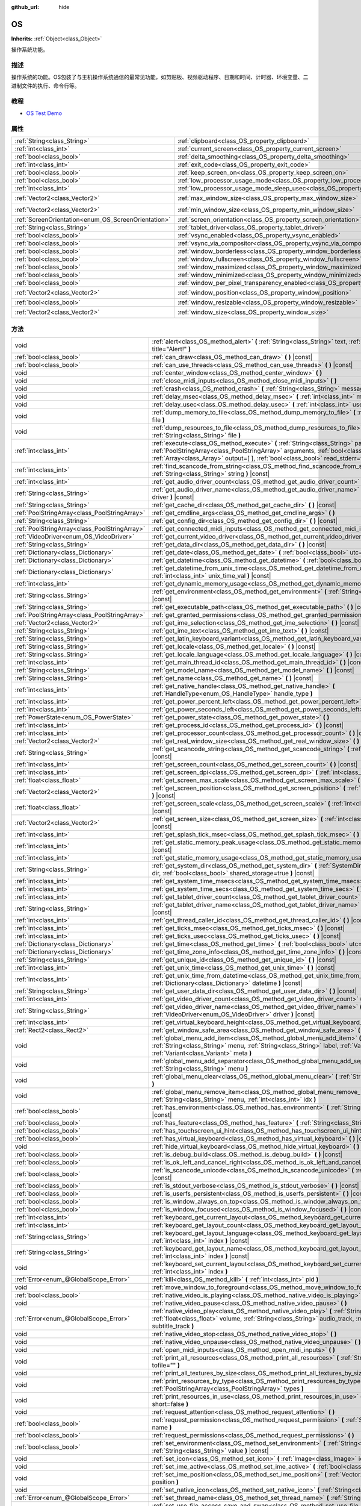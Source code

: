 :github_url: hide

.. Generated automatically by doc/tools/make_rst.py in GaaeExplorer's source tree.
.. DO NOT EDIT THIS FILE, but the OS.xml source instead.
.. The source is found in doc/classes or modules/<name>/doc_classes.

.. _class_OS:

OS
==

**Inherits:** :ref:`Object<class_Object>`

操作系统功能。

描述
----

操作系统的功能。OS包装了与主机操作系统通信的最常见功能，如剪贴板、视频驱动程序、日期和时间、计时器、环境变量、二进制文件的执行、命令行等。

教程
----

- `OS Test Demo <https://godotengine.org/asset-library/asset/677>`__

属性
----

+-----------------------------------------------------+-------------------------------------------------------------------------------------------------------+---------------------+
| :ref:`String<class_String>`                         | :ref:`clipboard<class_OS_property_clipboard>`                                                         | ``""``              |
+-----------------------------------------------------+-------------------------------------------------------------------------------------------------------+---------------------+
| :ref:`int<class_int>`                               | :ref:`current_screen<class_OS_property_current_screen>`                                               | ``0``               |
+-----------------------------------------------------+-------------------------------------------------------------------------------------------------------+---------------------+
| :ref:`bool<class_bool>`                             | :ref:`delta_smoothing<class_OS_property_delta_smoothing>`                                             | ``true``            |
+-----------------------------------------------------+-------------------------------------------------------------------------------------------------------+---------------------+
| :ref:`int<class_int>`                               | :ref:`exit_code<class_OS_property_exit_code>`                                                         | ``0``               |
+-----------------------------------------------------+-------------------------------------------------------------------------------------------------------+---------------------+
| :ref:`bool<class_bool>`                             | :ref:`keep_screen_on<class_OS_property_keep_screen_on>`                                               | ``true``            |
+-----------------------------------------------------+-------------------------------------------------------------------------------------------------------+---------------------+
| :ref:`bool<class_bool>`                             | :ref:`low_processor_usage_mode<class_OS_property_low_processor_usage_mode>`                           | ``false``           |
+-----------------------------------------------------+-------------------------------------------------------------------------------------------------------+---------------------+
| :ref:`int<class_int>`                               | :ref:`low_processor_usage_mode_sleep_usec<class_OS_property_low_processor_usage_mode_sleep_usec>`     | ``6900``            |
+-----------------------------------------------------+-------------------------------------------------------------------------------------------------------+---------------------+
| :ref:`Vector2<class_Vector2>`                       | :ref:`max_window_size<class_OS_property_max_window_size>`                                             | ``Vector2( 0, 0 )`` |
+-----------------------------------------------------+-------------------------------------------------------------------------------------------------------+---------------------+
| :ref:`Vector2<class_Vector2>`                       | :ref:`min_window_size<class_OS_property_min_window_size>`                                             | ``Vector2( 0, 0 )`` |
+-----------------------------------------------------+-------------------------------------------------------------------------------------------------------+---------------------+
| :ref:`ScreenOrientation<enum_OS_ScreenOrientation>` | :ref:`screen_orientation<class_OS_property_screen_orientation>`                                       | ``0``               |
+-----------------------------------------------------+-------------------------------------------------------------------------------------------------------+---------------------+
| :ref:`String<class_String>`                         | :ref:`tablet_driver<class_OS_property_tablet_driver>`                                                 | ``""``              |
+-----------------------------------------------------+-------------------------------------------------------------------------------------------------------+---------------------+
| :ref:`bool<class_bool>`                             | :ref:`vsync_enabled<class_OS_property_vsync_enabled>`                                                 | ``true``            |
+-----------------------------------------------------+-------------------------------------------------------------------------------------------------------+---------------------+
| :ref:`bool<class_bool>`                             | :ref:`vsync_via_compositor<class_OS_property_vsync_via_compositor>`                                   | ``false``           |
+-----------------------------------------------------+-------------------------------------------------------------------------------------------------------+---------------------+
| :ref:`bool<class_bool>`                             | :ref:`window_borderless<class_OS_property_window_borderless>`                                         | ``false``           |
+-----------------------------------------------------+-------------------------------------------------------------------------------------------------------+---------------------+
| :ref:`bool<class_bool>`                             | :ref:`window_fullscreen<class_OS_property_window_fullscreen>`                                         | ``false``           |
+-----------------------------------------------------+-------------------------------------------------------------------------------------------------------+---------------------+
| :ref:`bool<class_bool>`                             | :ref:`window_maximized<class_OS_property_window_maximized>`                                           | ``false``           |
+-----------------------------------------------------+-------------------------------------------------------------------------------------------------------+---------------------+
| :ref:`bool<class_bool>`                             | :ref:`window_minimized<class_OS_property_window_minimized>`                                           | ``false``           |
+-----------------------------------------------------+-------------------------------------------------------------------------------------------------------+---------------------+
| :ref:`bool<class_bool>`                             | :ref:`window_per_pixel_transparency_enabled<class_OS_property_window_per_pixel_transparency_enabled>` | ``false``           |
+-----------------------------------------------------+-------------------------------------------------------------------------------------------------------+---------------------+
| :ref:`Vector2<class_Vector2>`                       | :ref:`window_position<class_OS_property_window_position>`                                             | ``Vector2( 0, 0 )`` |
+-----------------------------------------------------+-------------------------------------------------------------------------------------------------------+---------------------+
| :ref:`bool<class_bool>`                             | :ref:`window_resizable<class_OS_property_window_resizable>`                                           | ``true``            |
+-----------------------------------------------------+-------------------------------------------------------------------------------------------------------+---------------------+
| :ref:`Vector2<class_Vector2>`                       | :ref:`window_size<class_OS_property_window_size>`                                                     | ``Vector2( 0, 0 )`` |
+-----------------------------------------------------+-------------------------------------------------------------------------------------------------------+---------------------+

方法
----

+-----------------------------------------------+------------------------------------------------------------------------------------------------------------------------------------------------------------------------------------------------------------------------------------------------------------------------+
| void                                          | :ref:`alert<class_OS_method_alert>` **(** :ref:`String<class_String>` text, :ref:`String<class_String>` title="Alert!" **)**                                                                                                                                           |
+-----------------------------------------------+------------------------------------------------------------------------------------------------------------------------------------------------------------------------------------------------------------------------------------------------------------------------+
| :ref:`bool<class_bool>`                       | :ref:`can_draw<class_OS_method_can_draw>` **(** **)** |const|                                                                                                                                                                                                          |
+-----------------------------------------------+------------------------------------------------------------------------------------------------------------------------------------------------------------------------------------------------------------------------------------------------------------------------+
| :ref:`bool<class_bool>`                       | :ref:`can_use_threads<class_OS_method_can_use_threads>` **(** **)** |const|                                                                                                                                                                                            |
+-----------------------------------------------+------------------------------------------------------------------------------------------------------------------------------------------------------------------------------------------------------------------------------------------------------------------------+
| void                                          | :ref:`center_window<class_OS_method_center_window>` **(** **)**                                                                                                                                                                                                        |
+-----------------------------------------------+------------------------------------------------------------------------------------------------------------------------------------------------------------------------------------------------------------------------------------------------------------------------+
| void                                          | :ref:`close_midi_inputs<class_OS_method_close_midi_inputs>` **(** **)**                                                                                                                                                                                                |
+-----------------------------------------------+------------------------------------------------------------------------------------------------------------------------------------------------------------------------------------------------------------------------------------------------------------------------+
| void                                          | :ref:`crash<class_OS_method_crash>` **(** :ref:`String<class_String>` message **)**                                                                                                                                                                                    |
+-----------------------------------------------+------------------------------------------------------------------------------------------------------------------------------------------------------------------------------------------------------------------------------------------------------------------------+
| void                                          | :ref:`delay_msec<class_OS_method_delay_msec>` **(** :ref:`int<class_int>` msec **)** |const|                                                                                                                                                                           |
+-----------------------------------------------+------------------------------------------------------------------------------------------------------------------------------------------------------------------------------------------------------------------------------------------------------------------------+
| void                                          | :ref:`delay_usec<class_OS_method_delay_usec>` **(** :ref:`int<class_int>` usec **)** |const|                                                                                                                                                                           |
+-----------------------------------------------+------------------------------------------------------------------------------------------------------------------------------------------------------------------------------------------------------------------------------------------------------------------------+
| void                                          | :ref:`dump_memory_to_file<class_OS_method_dump_memory_to_file>` **(** :ref:`String<class_String>` file **)**                                                                                                                                                           |
+-----------------------------------------------+------------------------------------------------------------------------------------------------------------------------------------------------------------------------------------------------------------------------------------------------------------------------+
| void                                          | :ref:`dump_resources_to_file<class_OS_method_dump_resources_to_file>` **(** :ref:`String<class_String>` file **)**                                                                                                                                                     |
+-----------------------------------------------+------------------------------------------------------------------------------------------------------------------------------------------------------------------------------------------------------------------------------------------------------------------------+
| :ref:`int<class_int>`                         | :ref:`execute<class_OS_method_execute>` **(** :ref:`String<class_String>` path, :ref:`PoolStringArray<class_PoolStringArray>` arguments, :ref:`bool<class_bool>` blocking=true, :ref:`Array<class_Array>` output=[  ], :ref:`bool<class_bool>` read_stderr=false **)** |
+-----------------------------------------------+------------------------------------------------------------------------------------------------------------------------------------------------------------------------------------------------------------------------------------------------------------------------+
| :ref:`int<class_int>`                         | :ref:`find_scancode_from_string<class_OS_method_find_scancode_from_string>` **(** :ref:`String<class_String>` string **)** |const|                                                                                                                                     |
+-----------------------------------------------+------------------------------------------------------------------------------------------------------------------------------------------------------------------------------------------------------------------------------------------------------------------------+
| :ref:`int<class_int>`                         | :ref:`get_audio_driver_count<class_OS_method_get_audio_driver_count>` **(** **)** |const|                                                                                                                                                                              |
+-----------------------------------------------+------------------------------------------------------------------------------------------------------------------------------------------------------------------------------------------------------------------------------------------------------------------------+
| :ref:`String<class_String>`                   | :ref:`get_audio_driver_name<class_OS_method_get_audio_driver_name>` **(** :ref:`int<class_int>` driver **)** |const|                                                                                                                                                   |
+-----------------------------------------------+------------------------------------------------------------------------------------------------------------------------------------------------------------------------------------------------------------------------------------------------------------------------+
| :ref:`String<class_String>`                   | :ref:`get_cache_dir<class_OS_method_get_cache_dir>` **(** **)** |const|                                                                                                                                                                                                |
+-----------------------------------------------+------------------------------------------------------------------------------------------------------------------------------------------------------------------------------------------------------------------------------------------------------------------------+
| :ref:`PoolStringArray<class_PoolStringArray>` | :ref:`get_cmdline_args<class_OS_method_get_cmdline_args>` **(** **)**                                                                                                                                                                                                  |
+-----------------------------------------------+------------------------------------------------------------------------------------------------------------------------------------------------------------------------------------------------------------------------------------------------------------------------+
| :ref:`String<class_String>`                   | :ref:`get_config_dir<class_OS_method_get_config_dir>` **(** **)** |const|                                                                                                                                                                                              |
+-----------------------------------------------+------------------------------------------------------------------------------------------------------------------------------------------------------------------------------------------------------------------------------------------------------------------------+
| :ref:`PoolStringArray<class_PoolStringArray>` | :ref:`get_connected_midi_inputs<class_OS_method_get_connected_midi_inputs>` **(** **)**                                                                                                                                                                                |
+-----------------------------------------------+------------------------------------------------------------------------------------------------------------------------------------------------------------------------------------------------------------------------------------------------------------------------+
| :ref:`VideoDriver<enum_OS_VideoDriver>`       | :ref:`get_current_video_driver<class_OS_method_get_current_video_driver>` **(** **)** |const|                                                                                                                                                                          |
+-----------------------------------------------+------------------------------------------------------------------------------------------------------------------------------------------------------------------------------------------------------------------------------------------------------------------------+
| :ref:`String<class_String>`                   | :ref:`get_data_dir<class_OS_method_get_data_dir>` **(** **)** |const|                                                                                                                                                                                                  |
+-----------------------------------------------+------------------------------------------------------------------------------------------------------------------------------------------------------------------------------------------------------------------------------------------------------------------------+
| :ref:`Dictionary<class_Dictionary>`           | :ref:`get_date<class_OS_method_get_date>` **(** :ref:`bool<class_bool>` utc=false **)** |const|                                                                                                                                                                        |
+-----------------------------------------------+------------------------------------------------------------------------------------------------------------------------------------------------------------------------------------------------------------------------------------------------------------------------+
| :ref:`Dictionary<class_Dictionary>`           | :ref:`get_datetime<class_OS_method_get_datetime>` **(** :ref:`bool<class_bool>` utc=false **)** |const|                                                                                                                                                                |
+-----------------------------------------------+------------------------------------------------------------------------------------------------------------------------------------------------------------------------------------------------------------------------------------------------------------------------+
| :ref:`Dictionary<class_Dictionary>`           | :ref:`get_datetime_from_unix_time<class_OS_method_get_datetime_from_unix_time>` **(** :ref:`int<class_int>` unix_time_val **)** |const|                                                                                                                                |
+-----------------------------------------------+------------------------------------------------------------------------------------------------------------------------------------------------------------------------------------------------------------------------------------------------------------------------+
| :ref:`int<class_int>`                         | :ref:`get_dynamic_memory_usage<class_OS_method_get_dynamic_memory_usage>` **(** **)** |const|                                                                                                                                                                          |
+-----------------------------------------------+------------------------------------------------------------------------------------------------------------------------------------------------------------------------------------------------------------------------------------------------------------------------+
| :ref:`String<class_String>`                   | :ref:`get_environment<class_OS_method_get_environment>` **(** :ref:`String<class_String>` variable **)** |const|                                                                                                                                                       |
+-----------------------------------------------+------------------------------------------------------------------------------------------------------------------------------------------------------------------------------------------------------------------------------------------------------------------------+
| :ref:`String<class_String>`                   | :ref:`get_executable_path<class_OS_method_get_executable_path>` **(** **)** |const|                                                                                                                                                                                    |
+-----------------------------------------------+------------------------------------------------------------------------------------------------------------------------------------------------------------------------------------------------------------------------------------------------------------------------+
| :ref:`PoolStringArray<class_PoolStringArray>` | :ref:`get_granted_permissions<class_OS_method_get_granted_permissions>` **(** **)** |const|                                                                                                                                                                            |
+-----------------------------------------------+------------------------------------------------------------------------------------------------------------------------------------------------------------------------------------------------------------------------------------------------------------------------+
| :ref:`Vector2<class_Vector2>`                 | :ref:`get_ime_selection<class_OS_method_get_ime_selection>` **(** **)** |const|                                                                                                                                                                                        |
+-----------------------------------------------+------------------------------------------------------------------------------------------------------------------------------------------------------------------------------------------------------------------------------------------------------------------------+
| :ref:`String<class_String>`                   | :ref:`get_ime_text<class_OS_method_get_ime_text>` **(** **)** |const|                                                                                                                                                                                                  |
+-----------------------------------------------+------------------------------------------------------------------------------------------------------------------------------------------------------------------------------------------------------------------------------------------------------------------------+
| :ref:`String<class_String>`                   | :ref:`get_latin_keyboard_variant<class_OS_method_get_latin_keyboard_variant>` **(** **)** |const|                                                                                                                                                                      |
+-----------------------------------------------+------------------------------------------------------------------------------------------------------------------------------------------------------------------------------------------------------------------------------------------------------------------------+
| :ref:`String<class_String>`                   | :ref:`get_locale<class_OS_method_get_locale>` **(** **)** |const|                                                                                                                                                                                                      |
+-----------------------------------------------+------------------------------------------------------------------------------------------------------------------------------------------------------------------------------------------------------------------------------------------------------------------------+
| :ref:`String<class_String>`                   | :ref:`get_locale_language<class_OS_method_get_locale_language>` **(** **)** |const|                                                                                                                                                                                    |
+-----------------------------------------------+------------------------------------------------------------------------------------------------------------------------------------------------------------------------------------------------------------------------------------------------------------------------+
| :ref:`int<class_int>`                         | :ref:`get_main_thread_id<class_OS_method_get_main_thread_id>` **(** **)** |const|                                                                                                                                                                                      |
+-----------------------------------------------+------------------------------------------------------------------------------------------------------------------------------------------------------------------------------------------------------------------------------------------------------------------------+
| :ref:`String<class_String>`                   | :ref:`get_model_name<class_OS_method_get_model_name>` **(** **)** |const|                                                                                                                                                                                              |
+-----------------------------------------------+------------------------------------------------------------------------------------------------------------------------------------------------------------------------------------------------------------------------------------------------------------------------+
| :ref:`String<class_String>`                   | :ref:`get_name<class_OS_method_get_name>` **(** **)** |const|                                                                                                                                                                                                          |
+-----------------------------------------------+------------------------------------------------------------------------------------------------------------------------------------------------------------------------------------------------------------------------------------------------------------------------+
| :ref:`int<class_int>`                         | :ref:`get_native_handle<class_OS_method_get_native_handle>` **(** :ref:`HandleType<enum_OS_HandleType>` handle_type **)**                                                                                                                                              |
+-----------------------------------------------+------------------------------------------------------------------------------------------------------------------------------------------------------------------------------------------------------------------------------------------------------------------------+
| :ref:`int<class_int>`                         | :ref:`get_power_percent_left<class_OS_method_get_power_percent_left>` **(** **)**                                                                                                                                                                                      |
+-----------------------------------------------+------------------------------------------------------------------------------------------------------------------------------------------------------------------------------------------------------------------------------------------------------------------------+
| :ref:`int<class_int>`                         | :ref:`get_power_seconds_left<class_OS_method_get_power_seconds_left>` **(** **)**                                                                                                                                                                                      |
+-----------------------------------------------+------------------------------------------------------------------------------------------------------------------------------------------------------------------------------------------------------------------------------------------------------------------------+
| :ref:`PowerState<enum_OS_PowerState>`         | :ref:`get_power_state<class_OS_method_get_power_state>` **(** **)**                                                                                                                                                                                                    |
+-----------------------------------------------+------------------------------------------------------------------------------------------------------------------------------------------------------------------------------------------------------------------------------------------------------------------------+
| :ref:`int<class_int>`                         | :ref:`get_process_id<class_OS_method_get_process_id>` **(** **)** |const|                                                                                                                                                                                              |
+-----------------------------------------------+------------------------------------------------------------------------------------------------------------------------------------------------------------------------------------------------------------------------------------------------------------------------+
| :ref:`int<class_int>`                         | :ref:`get_processor_count<class_OS_method_get_processor_count>` **(** **)** |const|                                                                                                                                                                                    |
+-----------------------------------------------+------------------------------------------------------------------------------------------------------------------------------------------------------------------------------------------------------------------------------------------------------------------------+
| :ref:`Vector2<class_Vector2>`                 | :ref:`get_real_window_size<class_OS_method_get_real_window_size>` **(** **)** |const|                                                                                                                                                                                  |
+-----------------------------------------------+------------------------------------------------------------------------------------------------------------------------------------------------------------------------------------------------------------------------------------------------------------------------+
| :ref:`String<class_String>`                   | :ref:`get_scancode_string<class_OS_method_get_scancode_string>` **(** :ref:`int<class_int>` code **)** |const|                                                                                                                                                         |
+-----------------------------------------------+------------------------------------------------------------------------------------------------------------------------------------------------------------------------------------------------------------------------------------------------------------------------+
| :ref:`int<class_int>`                         | :ref:`get_screen_count<class_OS_method_get_screen_count>` **(** **)** |const|                                                                                                                                                                                          |
+-----------------------------------------------+------------------------------------------------------------------------------------------------------------------------------------------------------------------------------------------------------------------------------------------------------------------------+
| :ref:`int<class_int>`                         | :ref:`get_screen_dpi<class_OS_method_get_screen_dpi>` **(** :ref:`int<class_int>` screen=-1 **)** |const|                                                                                                                                                              |
+-----------------------------------------------+------------------------------------------------------------------------------------------------------------------------------------------------------------------------------------------------------------------------------------------------------------------------+
| :ref:`float<class_float>`                     | :ref:`get_screen_max_scale<class_OS_method_get_screen_max_scale>` **(** **)** |const|                                                                                                                                                                                  |
+-----------------------------------------------+------------------------------------------------------------------------------------------------------------------------------------------------------------------------------------------------------------------------------------------------------------------------+
| :ref:`Vector2<class_Vector2>`                 | :ref:`get_screen_position<class_OS_method_get_screen_position>` **(** :ref:`int<class_int>` screen=-1 **)** |const|                                                                                                                                                    |
+-----------------------------------------------+------------------------------------------------------------------------------------------------------------------------------------------------------------------------------------------------------------------------------------------------------------------------+
| :ref:`float<class_float>`                     | :ref:`get_screen_scale<class_OS_method_get_screen_scale>` **(** :ref:`int<class_int>` screen=-1 **)** |const|                                                                                                                                                          |
+-----------------------------------------------+------------------------------------------------------------------------------------------------------------------------------------------------------------------------------------------------------------------------------------------------------------------------+
| :ref:`Vector2<class_Vector2>`                 | :ref:`get_screen_size<class_OS_method_get_screen_size>` **(** :ref:`int<class_int>` screen=-1 **)** |const|                                                                                                                                                            |
+-----------------------------------------------+------------------------------------------------------------------------------------------------------------------------------------------------------------------------------------------------------------------------------------------------------------------------+
| :ref:`int<class_int>`                         | :ref:`get_splash_tick_msec<class_OS_method_get_splash_tick_msec>` **(** **)** |const|                                                                                                                                                                                  |
+-----------------------------------------------+------------------------------------------------------------------------------------------------------------------------------------------------------------------------------------------------------------------------------------------------------------------------+
| :ref:`int<class_int>`                         | :ref:`get_static_memory_peak_usage<class_OS_method_get_static_memory_peak_usage>` **(** **)** |const|                                                                                                                                                                  |
+-----------------------------------------------+------------------------------------------------------------------------------------------------------------------------------------------------------------------------------------------------------------------------------------------------------------------------+
| :ref:`int<class_int>`                         | :ref:`get_static_memory_usage<class_OS_method_get_static_memory_usage>` **(** **)** |const|                                                                                                                                                                            |
+-----------------------------------------------+------------------------------------------------------------------------------------------------------------------------------------------------------------------------------------------------------------------------------------------------------------------------+
| :ref:`String<class_String>`                   | :ref:`get_system_dir<class_OS_method_get_system_dir>` **(** :ref:`SystemDir<enum_OS_SystemDir>` dir, :ref:`bool<class_bool>` shared_storage=true **)** |const|                                                                                                         |
+-----------------------------------------------+------------------------------------------------------------------------------------------------------------------------------------------------------------------------------------------------------------------------------------------------------------------------+
| :ref:`int<class_int>`                         | :ref:`get_system_time_msecs<class_OS_method_get_system_time_msecs>` **(** **)** |const|                                                                                                                                                                                |
+-----------------------------------------------+------------------------------------------------------------------------------------------------------------------------------------------------------------------------------------------------------------------------------------------------------------------------+
| :ref:`int<class_int>`                         | :ref:`get_system_time_secs<class_OS_method_get_system_time_secs>` **(** **)** |const|                                                                                                                                                                                  |
+-----------------------------------------------+------------------------------------------------------------------------------------------------------------------------------------------------------------------------------------------------------------------------------------------------------------------------+
| :ref:`int<class_int>`                         | :ref:`get_tablet_driver_count<class_OS_method_get_tablet_driver_count>` **(** **)** |const|                                                                                                                                                                            |
+-----------------------------------------------+------------------------------------------------------------------------------------------------------------------------------------------------------------------------------------------------------------------------------------------------------------------------+
| :ref:`String<class_String>`                   | :ref:`get_tablet_driver_name<class_OS_method_get_tablet_driver_name>` **(** :ref:`int<class_int>` idx **)** |const|                                                                                                                                                    |
+-----------------------------------------------+------------------------------------------------------------------------------------------------------------------------------------------------------------------------------------------------------------------------------------------------------------------------+
| :ref:`int<class_int>`                         | :ref:`get_thread_caller_id<class_OS_method_get_thread_caller_id>` **(** **)** |const|                                                                                                                                                                                  |
+-----------------------------------------------+------------------------------------------------------------------------------------------------------------------------------------------------------------------------------------------------------------------------------------------------------------------------+
| :ref:`int<class_int>`                         | :ref:`get_ticks_msec<class_OS_method_get_ticks_msec>` **(** **)** |const|                                                                                                                                                                                              |
+-----------------------------------------------+------------------------------------------------------------------------------------------------------------------------------------------------------------------------------------------------------------------------------------------------------------------------+
| :ref:`int<class_int>`                         | :ref:`get_ticks_usec<class_OS_method_get_ticks_usec>` **(** **)** |const|                                                                                                                                                                                              |
+-----------------------------------------------+------------------------------------------------------------------------------------------------------------------------------------------------------------------------------------------------------------------------------------------------------------------------+
| :ref:`Dictionary<class_Dictionary>`           | :ref:`get_time<class_OS_method_get_time>` **(** :ref:`bool<class_bool>` utc=false **)** |const|                                                                                                                                                                        |
+-----------------------------------------------+------------------------------------------------------------------------------------------------------------------------------------------------------------------------------------------------------------------------------------------------------------------------+
| :ref:`Dictionary<class_Dictionary>`           | :ref:`get_time_zone_info<class_OS_method_get_time_zone_info>` **(** **)** |const|                                                                                                                                                                                      |
+-----------------------------------------------+------------------------------------------------------------------------------------------------------------------------------------------------------------------------------------------------------------------------------------------------------------------------+
| :ref:`String<class_String>`                   | :ref:`get_unique_id<class_OS_method_get_unique_id>` **(** **)** |const|                                                                                                                                                                                                |
+-----------------------------------------------+------------------------------------------------------------------------------------------------------------------------------------------------------------------------------------------------------------------------------------------------------------------------+
| :ref:`int<class_int>`                         | :ref:`get_unix_time<class_OS_method_get_unix_time>` **(** **)** |const|                                                                                                                                                                                                |
+-----------------------------------------------+------------------------------------------------------------------------------------------------------------------------------------------------------------------------------------------------------------------------------------------------------------------------+
| :ref:`int<class_int>`                         | :ref:`get_unix_time_from_datetime<class_OS_method_get_unix_time_from_datetime>` **(** :ref:`Dictionary<class_Dictionary>` datetime **)** |const|                                                                                                                       |
+-----------------------------------------------+------------------------------------------------------------------------------------------------------------------------------------------------------------------------------------------------------------------------------------------------------------------------+
| :ref:`String<class_String>`                   | :ref:`get_user_data_dir<class_OS_method_get_user_data_dir>` **(** **)** |const|                                                                                                                                                                                        |
+-----------------------------------------------+------------------------------------------------------------------------------------------------------------------------------------------------------------------------------------------------------------------------------------------------------------------------+
| :ref:`int<class_int>`                         | :ref:`get_video_driver_count<class_OS_method_get_video_driver_count>` **(** **)** |const|                                                                                                                                                                              |
+-----------------------------------------------+------------------------------------------------------------------------------------------------------------------------------------------------------------------------------------------------------------------------------------------------------------------------+
| :ref:`String<class_String>`                   | :ref:`get_video_driver_name<class_OS_method_get_video_driver_name>` **(** :ref:`VideoDriver<enum_OS_VideoDriver>` driver **)** |const|                                                                                                                                 |
+-----------------------------------------------+------------------------------------------------------------------------------------------------------------------------------------------------------------------------------------------------------------------------------------------------------------------------+
| :ref:`int<class_int>`                         | :ref:`get_virtual_keyboard_height<class_OS_method_get_virtual_keyboard_height>` **(** **)**                                                                                                                                                                            |
+-----------------------------------------------+------------------------------------------------------------------------------------------------------------------------------------------------------------------------------------------------------------------------------------------------------------------------+
| :ref:`Rect2<class_Rect2>`                     | :ref:`get_window_safe_area<class_OS_method_get_window_safe_area>` **(** **)** |const|                                                                                                                                                                                  |
+-----------------------------------------------+------------------------------------------------------------------------------------------------------------------------------------------------------------------------------------------------------------------------------------------------------------------------+
| void                                          | :ref:`global_menu_add_item<class_OS_method_global_menu_add_item>` **(** :ref:`String<class_String>` menu, :ref:`String<class_String>` label, :ref:`Variant<class_Variant>` id, :ref:`Variant<class_Variant>` meta **)**                                                |
+-----------------------------------------------+------------------------------------------------------------------------------------------------------------------------------------------------------------------------------------------------------------------------------------------------------------------------+
| void                                          | :ref:`global_menu_add_separator<class_OS_method_global_menu_add_separator>` **(** :ref:`String<class_String>` menu **)**                                                                                                                                               |
+-----------------------------------------------+------------------------------------------------------------------------------------------------------------------------------------------------------------------------------------------------------------------------------------------------------------------------+
| void                                          | :ref:`global_menu_clear<class_OS_method_global_menu_clear>` **(** :ref:`String<class_String>` menu **)**                                                                                                                                                               |
+-----------------------------------------------+------------------------------------------------------------------------------------------------------------------------------------------------------------------------------------------------------------------------------------------------------------------------+
| void                                          | :ref:`global_menu_remove_item<class_OS_method_global_menu_remove_item>` **(** :ref:`String<class_String>` menu, :ref:`int<class_int>` idx **)**                                                                                                                        |
+-----------------------------------------------+------------------------------------------------------------------------------------------------------------------------------------------------------------------------------------------------------------------------------------------------------------------------+
| :ref:`bool<class_bool>`                       | :ref:`has_environment<class_OS_method_has_environment>` **(** :ref:`String<class_String>` variable **)** |const|                                                                                                                                                       |
+-----------------------------------------------+------------------------------------------------------------------------------------------------------------------------------------------------------------------------------------------------------------------------------------------------------------------------+
| :ref:`bool<class_bool>`                       | :ref:`has_feature<class_OS_method_has_feature>` **(** :ref:`String<class_String>` tag_name **)** |const|                                                                                                                                                               |
+-----------------------------------------------+------------------------------------------------------------------------------------------------------------------------------------------------------------------------------------------------------------------------------------------------------------------------+
| :ref:`bool<class_bool>`                       | :ref:`has_touchscreen_ui_hint<class_OS_method_has_touchscreen_ui_hint>` **(** **)** |const|                                                                                                                                                                            |
+-----------------------------------------------+------------------------------------------------------------------------------------------------------------------------------------------------------------------------------------------------------------------------------------------------------------------------+
| :ref:`bool<class_bool>`                       | :ref:`has_virtual_keyboard<class_OS_method_has_virtual_keyboard>` **(** **)** |const|                                                                                                                                                                                  |
+-----------------------------------------------+------------------------------------------------------------------------------------------------------------------------------------------------------------------------------------------------------------------------------------------------------------------------+
| void                                          | :ref:`hide_virtual_keyboard<class_OS_method_hide_virtual_keyboard>` **(** **)**                                                                                                                                                                                        |
+-----------------------------------------------+------------------------------------------------------------------------------------------------------------------------------------------------------------------------------------------------------------------------------------------------------------------------+
| :ref:`bool<class_bool>`                       | :ref:`is_debug_build<class_OS_method_is_debug_build>` **(** **)** |const|                                                                                                                                                                                              |
+-----------------------------------------------+------------------------------------------------------------------------------------------------------------------------------------------------------------------------------------------------------------------------------------------------------------------------+
| :ref:`bool<class_bool>`                       | :ref:`is_ok_left_and_cancel_right<class_OS_method_is_ok_left_and_cancel_right>` **(** **)** |const|                                                                                                                                                                    |
+-----------------------------------------------+------------------------------------------------------------------------------------------------------------------------------------------------------------------------------------------------------------------------------------------------------------------------+
| :ref:`bool<class_bool>`                       | :ref:`is_scancode_unicode<class_OS_method_is_scancode_unicode>` **(** :ref:`int<class_int>` code **)** |const|                                                                                                                                                         |
+-----------------------------------------------+------------------------------------------------------------------------------------------------------------------------------------------------------------------------------------------------------------------------------------------------------------------------+
| :ref:`bool<class_bool>`                       | :ref:`is_stdout_verbose<class_OS_method_is_stdout_verbose>` **(** **)** |const|                                                                                                                                                                                        |
+-----------------------------------------------+------------------------------------------------------------------------------------------------------------------------------------------------------------------------------------------------------------------------------------------------------------------------+
| :ref:`bool<class_bool>`                       | :ref:`is_userfs_persistent<class_OS_method_is_userfs_persistent>` **(** **)** |const|                                                                                                                                                                                  |
+-----------------------------------------------+------------------------------------------------------------------------------------------------------------------------------------------------------------------------------------------------------------------------------------------------------------------------+
| :ref:`bool<class_bool>`                       | :ref:`is_window_always_on_top<class_OS_method_is_window_always_on_top>` **(** **)** |const|                                                                                                                                                                            |
+-----------------------------------------------+------------------------------------------------------------------------------------------------------------------------------------------------------------------------------------------------------------------------------------------------------------------------+
| :ref:`bool<class_bool>`                       | :ref:`is_window_focused<class_OS_method_is_window_focused>` **(** **)** |const|                                                                                                                                                                                        |
+-----------------------------------------------+------------------------------------------------------------------------------------------------------------------------------------------------------------------------------------------------------------------------------------------------------------------------+
| :ref:`int<class_int>`                         | :ref:`keyboard_get_current_layout<class_OS_method_keyboard_get_current_layout>` **(** **)** |const|                                                                                                                                                                    |
+-----------------------------------------------+------------------------------------------------------------------------------------------------------------------------------------------------------------------------------------------------------------------------------------------------------------------------+
| :ref:`int<class_int>`                         | :ref:`keyboard_get_layout_count<class_OS_method_keyboard_get_layout_count>` **(** **)** |const|                                                                                                                                                                        |
+-----------------------------------------------+------------------------------------------------------------------------------------------------------------------------------------------------------------------------------------------------------------------------------------------------------------------------+
| :ref:`String<class_String>`                   | :ref:`keyboard_get_layout_language<class_OS_method_keyboard_get_layout_language>` **(** :ref:`int<class_int>` index **)** |const|                                                                                                                                      |
+-----------------------------------------------+------------------------------------------------------------------------------------------------------------------------------------------------------------------------------------------------------------------------------------------------------------------------+
| :ref:`String<class_String>`                   | :ref:`keyboard_get_layout_name<class_OS_method_keyboard_get_layout_name>` **(** :ref:`int<class_int>` index **)** |const|                                                                                                                                              |
+-----------------------------------------------+------------------------------------------------------------------------------------------------------------------------------------------------------------------------------------------------------------------------------------------------------------------------+
| void                                          | :ref:`keyboard_set_current_layout<class_OS_method_keyboard_set_current_layout>` **(** :ref:`int<class_int>` index **)**                                                                                                                                                |
+-----------------------------------------------+------------------------------------------------------------------------------------------------------------------------------------------------------------------------------------------------------------------------------------------------------------------------+
| :ref:`Error<enum_@GlobalScope_Error>`         | :ref:`kill<class_OS_method_kill>` **(** :ref:`int<class_int>` pid **)**                                                                                                                                                                                                |
+-----------------------------------------------+------------------------------------------------------------------------------------------------------------------------------------------------------------------------------------------------------------------------------------------------------------------------+
| void                                          | :ref:`move_window_to_foreground<class_OS_method_move_window_to_foreground>` **(** **)**                                                                                                                                                                                |
+-----------------------------------------------+------------------------------------------------------------------------------------------------------------------------------------------------------------------------------------------------------------------------------------------------------------------------+
| :ref:`bool<class_bool>`                       | :ref:`native_video_is_playing<class_OS_method_native_video_is_playing>` **(** **)**                                                                                                                                                                                    |
+-----------------------------------------------+------------------------------------------------------------------------------------------------------------------------------------------------------------------------------------------------------------------------------------------------------------------------+
| void                                          | :ref:`native_video_pause<class_OS_method_native_video_pause>` **(** **)**                                                                                                                                                                                              |
+-----------------------------------------------+------------------------------------------------------------------------------------------------------------------------------------------------------------------------------------------------------------------------------------------------------------------------+
| :ref:`Error<enum_@GlobalScope_Error>`         | :ref:`native_video_play<class_OS_method_native_video_play>` **(** :ref:`String<class_String>` path, :ref:`float<class_float>` volume, :ref:`String<class_String>` audio_track, :ref:`String<class_String>` subtitle_track **)**                                        |
+-----------------------------------------------+------------------------------------------------------------------------------------------------------------------------------------------------------------------------------------------------------------------------------------------------------------------------+
| void                                          | :ref:`native_video_stop<class_OS_method_native_video_stop>` **(** **)**                                                                                                                                                                                                |
+-----------------------------------------------+------------------------------------------------------------------------------------------------------------------------------------------------------------------------------------------------------------------------------------------------------------------------+
| void                                          | :ref:`native_video_unpause<class_OS_method_native_video_unpause>` **(** **)**                                                                                                                                                                                          |
+-----------------------------------------------+------------------------------------------------------------------------------------------------------------------------------------------------------------------------------------------------------------------------------------------------------------------------+
| void                                          | :ref:`open_midi_inputs<class_OS_method_open_midi_inputs>` **(** **)**                                                                                                                                                                                                  |
+-----------------------------------------------+------------------------------------------------------------------------------------------------------------------------------------------------------------------------------------------------------------------------------------------------------------------------+
| void                                          | :ref:`print_all_resources<class_OS_method_print_all_resources>` **(** :ref:`String<class_String>` tofile="" **)**                                                                                                                                                      |
+-----------------------------------------------+------------------------------------------------------------------------------------------------------------------------------------------------------------------------------------------------------------------------------------------------------------------------+
| void                                          | :ref:`print_all_textures_by_size<class_OS_method_print_all_textures_by_size>` **(** **)**                                                                                                                                                                              |
+-----------------------------------------------+------------------------------------------------------------------------------------------------------------------------------------------------------------------------------------------------------------------------------------------------------------------------+
| void                                          | :ref:`print_resources_by_type<class_OS_method_print_resources_by_type>` **(** :ref:`PoolStringArray<class_PoolStringArray>` types **)**                                                                                                                                |
+-----------------------------------------------+------------------------------------------------------------------------------------------------------------------------------------------------------------------------------------------------------------------------------------------------------------------------+
| void                                          | :ref:`print_resources_in_use<class_OS_method_print_resources_in_use>` **(** :ref:`bool<class_bool>` short=false **)**                                                                                                                                                  |
+-----------------------------------------------+------------------------------------------------------------------------------------------------------------------------------------------------------------------------------------------------------------------------------------------------------------------------+
| void                                          | :ref:`request_attention<class_OS_method_request_attention>` **(** **)**                                                                                                                                                                                                |
+-----------------------------------------------+------------------------------------------------------------------------------------------------------------------------------------------------------------------------------------------------------------------------------------------------------------------------+
| :ref:`bool<class_bool>`                       | :ref:`request_permission<class_OS_method_request_permission>` **(** :ref:`String<class_String>` name **)**                                                                                                                                                             |
+-----------------------------------------------+------------------------------------------------------------------------------------------------------------------------------------------------------------------------------------------------------------------------------------------------------------------------+
| :ref:`bool<class_bool>`                       | :ref:`request_permissions<class_OS_method_request_permissions>` **(** **)**                                                                                                                                                                                            |
+-----------------------------------------------+------------------------------------------------------------------------------------------------------------------------------------------------------------------------------------------------------------------------------------------------------------------------+
| :ref:`bool<class_bool>`                       | :ref:`set_environment<class_OS_method_set_environment>` **(** :ref:`String<class_String>` variable, :ref:`String<class_String>` value **)** |const|                                                                                                                    |
+-----------------------------------------------+------------------------------------------------------------------------------------------------------------------------------------------------------------------------------------------------------------------------------------------------------------------------+
| void                                          | :ref:`set_icon<class_OS_method_set_icon>` **(** :ref:`Image<class_Image>` icon **)**                                                                                                                                                                                   |
+-----------------------------------------------+------------------------------------------------------------------------------------------------------------------------------------------------------------------------------------------------------------------------------------------------------------------------+
| void                                          | :ref:`set_ime_active<class_OS_method_set_ime_active>` **(** :ref:`bool<class_bool>` active **)**                                                                                                                                                                       |
+-----------------------------------------------+------------------------------------------------------------------------------------------------------------------------------------------------------------------------------------------------------------------------------------------------------------------------+
| void                                          | :ref:`set_ime_position<class_OS_method_set_ime_position>` **(** :ref:`Vector2<class_Vector2>` position **)**                                                                                                                                                           |
+-----------------------------------------------+------------------------------------------------------------------------------------------------------------------------------------------------------------------------------------------------------------------------------------------------------------------------+
| void                                          | :ref:`set_native_icon<class_OS_method_set_native_icon>` **(** :ref:`String<class_String>` filename **)**                                                                                                                                                               |
+-----------------------------------------------+------------------------------------------------------------------------------------------------------------------------------------------------------------------------------------------------------------------------------------------------------------------------+
| :ref:`Error<enum_@GlobalScope_Error>`         | :ref:`set_thread_name<class_OS_method_set_thread_name>` **(** :ref:`String<class_String>` name **)**                                                                                                                                                                   |
+-----------------------------------------------+------------------------------------------------------------------------------------------------------------------------------------------------------------------------------------------------------------------------------------------------------------------------+
| void                                          | :ref:`set_use_file_access_save_and_swap<class_OS_method_set_use_file_access_save_and_swap>` **(** :ref:`bool<class_bool>` enabled **)**                                                                                                                                |
+-----------------------------------------------+------------------------------------------------------------------------------------------------------------------------------------------------------------------------------------------------------------------------------------------------------------------------+
| void                                          | :ref:`set_window_always_on_top<class_OS_method_set_window_always_on_top>` **(** :ref:`bool<class_bool>` enabled **)**                                                                                                                                                  |
+-----------------------------------------------+------------------------------------------------------------------------------------------------------------------------------------------------------------------------------------------------------------------------------------------------------------------------+
| void                                          | :ref:`set_window_mouse_passthrough<class_OS_method_set_window_mouse_passthrough>` **(** :ref:`PoolVector2Array<class_PoolVector2Array>` region **)**                                                                                                                   |
+-----------------------------------------------+------------------------------------------------------------------------------------------------------------------------------------------------------------------------------------------------------------------------------------------------------------------------+
| void                                          | :ref:`set_window_title<class_OS_method_set_window_title>` **(** :ref:`String<class_String>` title **)**                                                                                                                                                                |
+-----------------------------------------------+------------------------------------------------------------------------------------------------------------------------------------------------------------------------------------------------------------------------------------------------------------------------+
| :ref:`Error<enum_@GlobalScope_Error>`         | :ref:`shell_open<class_OS_method_shell_open>` **(** :ref:`String<class_String>` uri **)**                                                                                                                                                                              |
+-----------------------------------------------+------------------------------------------------------------------------------------------------------------------------------------------------------------------------------------------------------------------------------------------------------------------------+
| void                                          | :ref:`show_virtual_keyboard<class_OS_method_show_virtual_keyboard>` **(** :ref:`String<class_String>` existing_text="", :ref:`bool<class_bool>` multiline=false **)**                                                                                                  |
+-----------------------------------------------+------------------------------------------------------------------------------------------------------------------------------------------------------------------------------------------------------------------------------------------------------------------------+

枚举
----

.. _enum_OS_VideoDriver:

.. _class_OS_constant_VIDEO_DRIVER_GLES2:

.. _class_OS_constant_VIDEO_DRIVER_GLES3:

enum **VideoDriver**:

- **VIDEO_DRIVER_GLES2** = **1** --- GLES2的渲染后端。它在移动设备上使用OpenGL ES 2.0，在桌面平台上使用OpenGL 2.1，在网络上使用WebGL 1.0。

- **VIDEO_DRIVER_GLES3** = **0** --- GLES3 渲染后端。它在移动设备上使用 OpenGL ES 3.0，在桌面平台上使用 OpenGL 3.3，在网络上使用 WebGL 2.0。

----

.. _enum_OS_Weekday:

.. _class_OS_constant_DAY_SUNDAY:

.. _class_OS_constant_DAY_MONDAY:

.. _class_OS_constant_DAY_TUESDAY:

.. _class_OS_constant_DAY_WEDNESDAY:

.. _class_OS_constant_DAY_THURSDAY:

.. _class_OS_constant_DAY_FRIDAY:

.. _class_OS_constant_DAY_SATURDAY:

enum **Weekday**:

- **DAY_SUNDAY** = **0** --- 星期日。

- **DAY_MONDAY** = **1** --- 星期一。

- **DAY_TUESDAY** = **2** --- 星期二。

- **DAY_WEDNESDAY** = **3** --- 星期三。

- **DAY_THURSDAY** = **4** --- 星期四。

- **DAY_FRIDAY** = **5** --- 星期五。

- **DAY_SATURDAY** = **6** --- 星期六。

----

.. _enum_OS_Month:

.. _class_OS_constant_MONTH_JANUARY:

.. _class_OS_constant_MONTH_FEBRUARY:

.. _class_OS_constant_MONTH_MARCH:

.. _class_OS_constant_MONTH_APRIL:

.. _class_OS_constant_MONTH_MAY:

.. _class_OS_constant_MONTH_JUNE:

.. _class_OS_constant_MONTH_JULY:

.. _class_OS_constant_MONTH_AUGUST:

.. _class_OS_constant_MONTH_SEPTEMBER:

.. _class_OS_constant_MONTH_OCTOBER:

.. _class_OS_constant_MONTH_NOVEMBER:

.. _class_OS_constant_MONTH_DECEMBER:

enum **Month**:

- **MONTH_JANUARY** = **1** --- 一月。

- **MONTH_FEBRUARY** = **2** --- 二月。

- **MONTH_MARCH** = **3** --- 三月。

- **MONTH_APRIL** = **4** --- 四月。

- **MONTH_MAY** = **5** --- 五月。

- **MONTH_JUNE** = **6** --- 六月。

- **MONTH_JULY** = **7** --- 七月。

- **MONTH_AUGUST** = **8** --- 八月。

- **MONTH_SEPTEMBER** = **9** --- 九月。

- **MONTH_OCTOBER** = **10** --- 十月。

- **MONTH_NOVEMBER** = **11** --- 十一月。

- **MONTH_DECEMBER** = **12** --- 十二月。

----

.. _enum_OS_HandleType:

.. _class_OS_constant_APPLICATION_HANDLE:

.. _class_OS_constant_DISPLAY_HANDLE:

.. _class_OS_constant_WINDOW_HANDLE:

.. _class_OS_constant_WINDOW_VIEW:

.. _class_OS_constant_OPENGL_CONTEXT:

enum **HandleType**:

- **APPLICATION_HANDLE** = **0** --- 应用程序句柄：

- Windows： ``HINSTANCE`` 的应用程序

- MacOS： ``NSApplication*`` 的应用程序（尚未实现）

- Android： ``JNIEnv*`` 的应用程序 （尚未实现）

- **DISPLAY_HANDLE** = **1** --- 显示句柄：

- Linux：\ ``X11::Display*`` 用于显示

- **WINDOW_HANDLE** = **2** --- 窗户句柄：

- Windows：主窗口的 ``HWND``\ 。

- Linux：主窗口的 ``X11::Window*``\ 。

- MacOS：主窗口的 ``NSWindow*``\ （尚未实现）

- Android：主 Android activity 的 ``jObject``\ （尚未实现）

- **WINDOW_VIEW** = **3** --- 窗口视图：

- Windows：主窗口绘图环境的 ``HDC``\ 

- MacOS：主窗口视图的 ``NSView*``\ （尚未实现）

- **OPENGL_CONTEXT** = **4** --- OpenGL上下文：

- Windows：\ ``HGLRC``\ 

- Linux：\ ``X11::GLXContext``\ 

- MacOS：\ ``NSOpenGLContext*`` (尚未实现)

----

.. _enum_OS_ScreenOrientation:

.. _class_OS_constant_SCREEN_ORIENTATION_LANDSCAPE:

.. _class_OS_constant_SCREEN_ORIENTATION_PORTRAIT:

.. _class_OS_constant_SCREEN_ORIENTATION_REVERSE_LANDSCAPE:

.. _class_OS_constant_SCREEN_ORIENTATION_REVERSE_PORTRAIT:

.. _class_OS_constant_SCREEN_ORIENTATION_SENSOR_LANDSCAPE:

.. _class_OS_constant_SCREEN_ORIENTATION_SENSOR_PORTRAIT:

.. _class_OS_constant_SCREEN_ORIENTATION_SENSOR:

enum **ScreenOrientation**:

- **SCREEN_ORIENTATION_LANDSCAPE** = **0** --- 横向屏幕方向。

- **SCREEN_ORIENTATION_PORTRAIT** = **1** --- 纵向屏幕方向。

- **SCREEN_ORIENTATION_REVERSE_LANDSCAPE** = **2** --- 反转横向屏幕方向。

- **SCREEN_ORIENTATION_REVERSE_PORTRAIT** = **3** --- 反转纵向屏幕方向。

- **SCREEN_ORIENTATION_SENSOR_LANDSCAPE** = **4** --- 根据硬件传感器使用横向或反向横向。

- **SCREEN_ORIENTATION_SENSOR_PORTRAIT** = **5** --- 根据硬件传感器使用纵向或反向纵向。

- **SCREEN_ORIENTATION_SENSOR** = **6** --- 根据硬件传感器使用最合适的方向。

----

.. _enum_OS_SystemDir:

.. _class_OS_constant_SYSTEM_DIR_DESKTOP:

.. _class_OS_constant_SYSTEM_DIR_DCIM:

.. _class_OS_constant_SYSTEM_DIR_DOCUMENTS:

.. _class_OS_constant_SYSTEM_DIR_DOWNLOADS:

.. _class_OS_constant_SYSTEM_DIR_MOVIES:

.. _class_OS_constant_SYSTEM_DIR_MUSIC:

.. _class_OS_constant_SYSTEM_DIR_PICTURES:

.. _class_OS_constant_SYSTEM_DIR_RINGTONES:

enum **SystemDir**:

- **SYSTEM_DIR_DESKTOP** = **0** --- 桌面目录路径。

- **SYSTEM_DIR_DCIM** = **1** --- DCIM（数码相机图像）目录路径。

- **SYSTEM_DIR_DOCUMENTS** = **2** --- 文档目录路径。

- **SYSTEM_DIR_DOWNLOADS** = **3** --- 下载目录路径。

- **SYSTEM_DIR_MOVIES** = **4** --- 影片目录路径。

- **SYSTEM_DIR_MUSIC** = **5** --- 音乐目录路径。

- **SYSTEM_DIR_PICTURES** = **6** --- 图片目录路径。

- **SYSTEM_DIR_RINGTONES** = **7** --- 铃声目录路径。

----

.. _enum_OS_PowerState:

.. _class_OS_constant_POWERSTATE_UNKNOWN:

.. _class_OS_constant_POWERSTATE_ON_BATTERY:

.. _class_OS_constant_POWERSTATE_NO_BATTERY:

.. _class_OS_constant_POWERSTATE_CHARGING:

.. _class_OS_constant_POWERSTATE_CHARGED:

enum **PowerState**:

- **POWERSTATE_UNKNOWN** = **0** --- 未知电源状态。

- **POWERSTATE_ON_BATTERY** = **1** --- 拔掉插头，用电池运行。

- **POWERSTATE_NO_BATTERY** = **2** --- 插上电源，没有电池可用。

- **POWERSTATE_CHARGING** = **3** --- 插上电源，电池正在充电。

- **POWERSTATE_CHARGED** = **4** --- 插上电源，电池充满电。

属性说明
--------

.. _class_OS_property_clipboard:

- :ref:`String<class_String>` **clipboard**

+-----------+----------------------+
| *Default* | ``""``               |
+-----------+----------------------+
| *Setter*  | set_clipboard(value) |
+-----------+----------------------+
| *Getter*  | get_clipboard()      |
+-----------+----------------------+

主机操作系统的剪贴板在某些平台上可能不可用。

----

.. _class_OS_property_current_screen:

- :ref:`int<class_int>` **current_screen**

+-----------+---------------------------+
| *Default* | ``0``                     |
+-----------+---------------------------+
| *Setter*  | set_current_screen(value) |
+-----------+---------------------------+
| *Getter*  | get_current_screen()      |
+-----------+---------------------------+

当前屏幕索引（从 0 开始）。

----

.. _class_OS_property_delta_smoothing:

- :ref:`bool<class_bool>` **delta_smoothing**

+-----------+------------------------------+
| *Default* | ``true``                     |
+-----------+------------------------------+
| *Setter*  | set_delta_smoothing(value)   |
+-----------+------------------------------+
| *Getter*  | is_delta_smoothing_enabled() |
+-----------+------------------------------+

如果 ``true``\ ，引擎会过滤每帧之间测量的时间增量，并尝试补偿随机变化。这只会在垂直同步处于活动状态的系统上运行。

----

.. _class_OS_property_exit_code:

- :ref:`int<class_int>` **exit_code**

+-----------+----------------------+
| *Default* | ``0``                |
+-----------+----------------------+
| *Setter*  | set_exit_code(value) |
+-----------+----------------------+
| *Getter*  | get_exit_code()      |
+-----------+----------------------+

主循环退出时传递给操作系统的退出代码。按照惯例，一个\ ``0``\ 的退出代码表示成功，而一个非零的退出代码表示错误。出于可移植性的考虑，退出代码应该设置在0到125之间（包括125）。

\ **注意：** 如果使用\ :ref:`SceneTree.quit<class_SceneTree_method_quit>`\ ，并传递\ ``exit_code``\ 参数，这个值将被忽略。

----

.. _class_OS_property_keep_screen_on:

- :ref:`bool<class_bool>` **keep_screen_on**

+-----------+---------------------------+
| *Default* | ``true``                  |
+-----------+---------------------------+
| *Setter*  | set_keep_screen_on(value) |
+-----------+---------------------------+
| *Getter*  | is_keep_screen_on()       |
+-----------+---------------------------+

如果 ``true``\ ，引擎会尝试在游戏运行时保持屏幕开启。在手机上有用。

----

.. _class_OS_property_low_processor_usage_mode:

- :ref:`bool<class_bool>` **low_processor_usage_mode**

+-----------+-------------------------------------+
| *Default* | ``false``                           |
+-----------+-------------------------------------+
| *Setter*  | set_low_processor_usage_mode(value) |
+-----------+-------------------------------------+
| *Getter*  | is_in_low_processor_usage_mode()    |
+-----------+-------------------------------------+

如果\ ``true``\ ，引擎会通过只在需要时刷新屏幕来优化处理器的使用。可以改善移动设备上的电池消耗。

----

.. _class_OS_property_low_processor_usage_mode_sleep_usec:

- :ref:`int<class_int>` **low_processor_usage_mode_sleep_usec**

+-----------+------------------------------------------------+
| *Default* | ``6900``                                       |
+-----------+------------------------------------------------+
| *Setter*  | set_low_processor_usage_mode_sleep_usec(value) |
+-----------+------------------------------------------------+
| *Getter*  | get_low_processor_usage_mode_sleep_usec()      |
+-----------+------------------------------------------------+

启用低处理器使用模式时，帧之间的休眠量（以微秒计）。较高的值将导致较低的CPU使用率。

----

.. _class_OS_property_max_window_size:

- :ref:`Vector2<class_Vector2>` **max_window_size**

+-----------+----------------------------+
| *Default* | ``Vector2( 0, 0 )``        |
+-----------+----------------------------+
| *Setter*  | set_max_window_size(value) |
+-----------+----------------------------+
| *Getter*  | get_max_window_size()      |
+-----------+----------------------------+

窗口的最大大小（不包括窗口管理器装饰）。不影响全屏模式。设置为 ``(0, 0)`` 可重置为系统默认值。

----

.. _class_OS_property_min_window_size:

- :ref:`Vector2<class_Vector2>` **min_window_size**

+-----------+----------------------------+
| *Default* | ``Vector2( 0, 0 )``        |
+-----------+----------------------------+
| *Setter*  | set_min_window_size(value) |
+-----------+----------------------------+
| *Getter*  | get_min_window_size()      |
+-----------+----------------------------+

窗口的最小尺寸（以像素为单位）（不计算窗口管理器装饰）。不影响全屏模式。设置为 ``(0, 0)`` 可重置为系统默认值。

\ **注：** 默认情况下，项目窗口的最小尺寸为 ``Vector2(64, 64)``\ 。这可以防止在将窗口大小调整为接近零时可能出现的问题。

----

.. _class_OS_property_screen_orientation:

- :ref:`ScreenOrientation<enum_OS_ScreenOrientation>` **screen_orientation**

+-----------+-------------------------------+
| *Default* | ``0``                         |
+-----------+-------------------------------+
| *Setter*  | set_screen_orientation(value) |
+-----------+-------------------------------+
| *Getter*  | get_screen_orientation()      |
+-----------+-------------------------------+

当前屏幕方向。

----

.. _class_OS_property_tablet_driver:

- :ref:`String<class_String>` **tablet_driver**

+-----------+----------------------------------+
| *Default* | ``""``                           |
+-----------+----------------------------------+
| *Setter*  | set_current_tablet_driver(value) |
+-----------+----------------------------------+
| *Getter*  | get_current_tablet_driver()      |
+-----------+----------------------------------+

当前正在使用的书写板（译注：或数位板、触摸板，尚未定论）驱动程序。

----

.. _class_OS_property_vsync_enabled:

- :ref:`bool<class_bool>` **vsync_enabled**

+-----------+----------------------+
| *Default* | ``true``             |
+-----------+----------------------+
| *Setter*  | set_use_vsync(value) |
+-----------+----------------------+
| *Getter*  | is_vsync_enabled()   |
+-----------+----------------------+

如果 ``true``\ ，则启用垂直同步 (Vsync)。

----

.. _class_OS_property_vsync_via_compositor:

- :ref:`bool<class_bool>` **vsync_via_compositor**

+-----------+-----------------------------------+
| *Default* | ``false``                         |
+-----------+-----------------------------------+
| *Setter*  | set_vsync_via_compositor(value)   |
+-----------+-----------------------------------+
| *Getter*  | is_vsync_via_compositor_enabled() |
+-----------+-----------------------------------+

为 ``true`` 时，如果 ``vsync_enabled`` 为真，当操作系统的窗口合成器被启用并且游戏处于窗口模式时，将使用该合成器进行垂直同步。

\ **注意：**\ 此选项是实验性的，旨在缓解某些用户遇到的卡顿。但是，一些用户在使用时遇到了 Vsync 帧率减半，例如从 60 FPS 到 30 FPS。

\ **注意：**\ 此属性仅在 Windows 上实现。

----

.. _class_OS_property_window_borderless:

- :ref:`bool<class_bool>` **window_borderless**

+-----------+------------------------------+
| *Default* | ``false``                    |
+-----------+------------------------------+
| *Setter*  | set_borderless_window(value) |
+-----------+------------------------------+
| *Getter*  | get_borderless_window()      |
+-----------+------------------------------+

如果 ``true``\ ，则移除窗框。

\ **注意：** 将 ``window_borderless`` 设置为 ``false`` 将禁用逐像素透明度。

----

.. _class_OS_property_window_fullscreen:

- :ref:`bool<class_bool>` **window_fullscreen**

+-----------+------------------------------+
| *Default* | ``false``                    |
+-----------+------------------------------+
| *Setter*  | set_window_fullscreen(value) |
+-----------+------------------------------+
| *Getter*  | is_window_fullscreen()       |
+-----------+------------------------------+

如果\ ``true``\ ，窗口为全屏。

----

.. _class_OS_property_window_maximized:

- :ref:`bool<class_bool>` **window_maximized**

+-----------+-----------------------------+
| *Default* | ``false``                   |
+-----------+-----------------------------+
| *Setter*  | set_window_maximized(value) |
+-----------+-----------------------------+
| *Getter*  | is_window_maximized()       |
+-----------+-----------------------------+

如果\ ``true``\ ，窗口被最大化。

----

.. _class_OS_property_window_minimized:

- :ref:`bool<class_bool>` **window_minimized**

+-----------+-----------------------------+
| *Default* | ``false``                   |
+-----------+-----------------------------+
| *Setter*  | set_window_minimized(value) |
+-----------+-----------------------------+
| *Getter*  | is_window_minimized()       |
+-----------+-----------------------------+

如果\ ``true``\ ，窗口被最小化。

----

.. _class_OS_property_window_per_pixel_transparency_enabled:

- :ref:`bool<class_bool>` **window_per_pixel_transparency_enabled**

+-----------+--------------------------------------------------+
| *Default* | ``false``                                        |
+-----------+--------------------------------------------------+
| *Setter*  | set_window_per_pixel_transparency_enabled(value) |
+-----------+--------------------------------------------------+
| *Getter*  | get_window_per_pixel_transparency_enabled()      |
+-----------+--------------------------------------------------+

如果\ ``true``\ ，则窗口背景是透明的，窗口框架被移除。

使用 ``get_tree().get_root().set_transparent_background(true)`` 禁用主视口背景渲染。

\ **注意：**\ 如果禁用\ :ref:`ProjectSettings.display/window/per_pixel_transparency/allowed<class_ProjectSettings_property_display/window/per_pixel_transparency/allowed>`\ 设置，则该属性无效。

\ **注意：** 此属性在 HTML5、Linux、macOS、Windows 和 Android 上实现。对于 Android，它不能在运行时更改。使用 :ref:`ProjectSettings.display/window/per_pixel_transparency/enabled<class_ProjectSettings_property_display/window/per_pixel_transparency/enabled>` 在启动时进行设置。

----

.. _class_OS_property_window_position:

- :ref:`Vector2<class_Vector2>` **window_position**

+-----------+----------------------------+
| *Default* | ``Vector2( 0, 0 )``        |
+-----------+----------------------------+
| *Setter*  | set_window_position(value) |
+-----------+----------------------------+
| *Getter*  | get_window_position()      |
+-----------+----------------------------+

窗口相对于屏幕的位置，原点为左上角，+Y 轴向下，+X 轴向右。

----

.. _class_OS_property_window_resizable:

- :ref:`bool<class_bool>` **window_resizable**

+-----------+-----------------------------+
| *Default* | ``true``                    |
+-----------+-----------------------------+
| *Setter*  | set_window_resizable(value) |
+-----------+-----------------------------+
| *Getter*  | is_window_resizable()       |
+-----------+-----------------------------+

如果 ``true``\ ，用户可以调整窗口大小。

----

.. _class_OS_property_window_size:

- :ref:`Vector2<class_Vector2>` **window_size**

+-----------+------------------------+
| *Default* | ``Vector2( 0, 0 )``    |
+-----------+------------------------+
| *Setter*  | set_window_size(value) |
+-----------+------------------------+
| *Getter*  | get_window_size()      |
+-----------+------------------------+

窗口的大小（不包括窗口管理器装饰）。

方法说明
--------

.. _class_OS_method_alert:

- void **alert** **(** :ref:`String<class_String>` text, :ref:`String<class_String>` title="Alert!" **)**

使用主机操作系统显示一个模式化的对话框。执行将被阻塞，直到该对话框被关闭。

----

.. _class_OS_method_can_draw:

- :ref:`bool<class_bool>` **can_draw** **(** **)** |const|

如果主机操作系统允许绘制，则返回 ``true``\ 。

----

.. _class_OS_method_can_use_threads:

- :ref:`bool<class_bool>` **can_use_threads** **(** **)** |const|

如果当前主机平台使用多个线程，则返回\ ``true``\ 。

----

.. _class_OS_method_center_window:

- void **center_window** **(** **)**

如果处于窗口模式，则使窗口在屏幕上居中。

----

.. _class_OS_method_close_midi_inputs:

- void **close_midi_inputs** **(** **)**

关闭系统MIDI驱动程序。

\ **注意:**\ 该方法只在Linux, macOS和Windows上实现。

----

.. _class_OS_method_crash:

- void **crash** **(** :ref:`String<class_String>` message **)**

Crashes the engine (or the editor if called within a ``tool`` script). This should *only* be used for testing the system's crash handler, not for any other purpose. For general error reporting, use (in order of preference) :ref:`@GDScript.assert<class_@GDScript_method_assert>`, :ref:`@GDScript.push_error<class_@GDScript_method_push_error>` or :ref:`alert<class_OS_method_alert>`. See also :ref:`kill<class_OS_method_kill>`.

----

.. _class_OS_method_delay_msec:

- void **delay_msec** **(** :ref:`int<class_int>` msec **)** |const|

将当前线程的执行延迟 ``msec`` 毫秒。 ``msec`` 必须大于或等于 ``0``\ 。否则， :ref:`delay_msec<class_OS_method_delay_msec>` 将不执行任何操作并打印错误消息。

\ **注：** :ref:`delay_msec<class_OS_method_delay_msec>`\ 是一种\ *阻塞*\ 延迟代码执行的方式。要以非阻塞方式延迟代码执行，请参阅 :ref:`SceneTree.create_timer<class_SceneTree_method_create_timer>`\ 。使用 :ref:`SceneTree.create_timer<class_SceneTree_method_create_timer>` 生成将延迟位于 ``yield`` 下方的代码的执行，而不会影响项目的其余部分（或编辑器，例如 :ref:`EditorPlugin<class_EditorPlugin>` 和 :ref:`EditorScript<class_EditorScript>`\ ）。

\ **注意：**\ 当在主线程上调用\ :ref:`delay_msec<class_OS_method_delay_msec>`\ 时，它会冻结项目并阻止它重新绘制和注册输入，直到延迟结束。当使用 :ref:`delay_msec<class_OS_method_delay_msec>` 作为 :ref:`EditorPlugin<class_EditorPlugin>` 或 :ref:`EditorScript<class_EditorScript>` 的一部分时，它会冻结编辑器但不会冻结当前正在运行的项目（因为项目是一个独立的子进程）。

----

.. _class_OS_method_delay_usec:

- void **delay_usec** **(** :ref:`int<class_int>` usec **)** |const|

将当前线程的执行延迟 ``usec`` 微秒。 ``usec`` 必须大于或等于 ``0``\ 。否则， :ref:`delay_usec<class_OS_method_delay_usec>` 将什么也不做，并会打印错误消息。

\ **注：** :ref:`delay_usec<class_OS_method_delay_usec>`\ 是一种\ *阻塞*\ 延迟代码执行的方式。要以非阻塞方式延迟代码执行，请参阅 :ref:`SceneTree.create_timer<class_SceneTree_method_create_timer>`\ 。使用 :ref:`SceneTree.create_timer<class_SceneTree_method_create_timer>` 生成将延迟位于 ``yield`` 下方的代码的执行，而不会影响项目的其余部分（或编辑器，例如 :ref:`EditorPlugin<class_EditorPlugin>` 和 :ref:`EditorScript<class_EditorScript>`\ ）。

\ **注意：**\ 当在主线程上调用\ :ref:`delay_usec<class_OS_method_delay_usec>`\ 时，它会冻结项目并阻止它重绘和注册输入，直到延迟结束。当使用 :ref:`delay_usec<class_OS_method_delay_usec>` 作为 :ref:`EditorPlugin<class_EditorPlugin>` 或 :ref:`EditorScript<class_EditorScript>` 的一部分时，它会冻结编辑器但不会冻结当前正在运行的项目（因为项目是一个独立的子进程）。

----

.. _class_OS_method_dump_memory_to_file:

- void **dump_memory_to_file** **(** :ref:`String<class_String>` file **)**

将内存分配ringlist转储到一个文件(仅在调试中工作)。

每行输入格式:“地址-大小-描述”。

----

.. _class_OS_method_dump_resources_to_file:

- void **dump_resources_to_file** **(** :ref:`String<class_String>` file **)**

将所有使用的资源转储到文件中(仅在调试中有效)。

每行输入格式:“资源类型:资源位置”。

在文件的末尾是所有已使用资源类型的统计数据。

----

.. _class_OS_method_execute:

- :ref:`int<class_int>` **execute** **(** :ref:`String<class_String>` path, :ref:`PoolStringArray<class_PoolStringArray>` arguments, :ref:`bool<class_bool>` blocking=true, :ref:`Array<class_Array>` output=[  ], :ref:`bool<class_bool>` read_stderr=false **)**

在给定的路径上执行文件，参数以字符串数组的形式传递。将进行平台路径解析。被解析的文件必须存在并且是可执行的。

参数按照给定的顺序使用，并用空格隔开，所以\ ``OS.execute("ping", ["-w", "3", "godotengine.org"], false)`` 将在系统的外壳中解析为\ ``ping -w 3 godotengine.org``\ 。

这个方法根据是否启用\ ``blocking``\ 模式，有稍微不同的行为。

如果\ ``blocking``\ 为\ ``true``\ ，GaaeExplorer线程将暂停执行，等待进程的终止。进程的shell输出将作为一个字符串写入\ ``output``\ 数组。当进程终止时，GaaeExplorer线程将恢复执行。

如果\ ``blocking``\ 为\ ``false``\ ，GaaeExplorer线程将在新进程运行时继续。在非阻塞模式下不可能检索shell的输出，所以\ ``output``\ 将是空的。

返回值也取决于阻塞模式。当阻塞时，该方法将返回一个进程的退出代码。当非阻塞时，该方法返回一个进程ID，你可以用它来监视该进程（并有可能用\ :ref:`kill<class_OS_method_kill>`\ 来终止它）。如果进程分叉（非阻塞）或打开（阻塞）失败，该方法将返回\ ``-1``\ 或其他退出代码。

阻塞模式和检索shell输出的例子：

::

    var output = []
    var exit_code = OS.execute("ls", ["-l", "/tmp"], true, output)

Example of non-blocking mode, running another instance of the project and storing its process ID:

::

    var pid = OS.execute(OS.get_executable_path(), [], false)

If you wish to access a shell built-in or perform a composite command, a platform-specific shell can be invoked. For example:

::

    OS.execute("CMD.exe", ["/C", "cd %TEMP% && dir"], true, output)

\ **注:**\ 此方法仅在Android, iOS, Linux, macOS和Windows上实现。

----

.. _class_OS_method_find_scancode_from_string:

- :ref:`int<class_int>` **find_scancode_from_string** **(** :ref:`String<class_String>` string **)** |const|

返回给定字符串的扫描码（例如“Escape”）。

----

.. _class_OS_method_get_audio_driver_count:

- :ref:`int<class_int>` **get_audio_driver_count** **(** **)** |const|

返回可用音频驱动程序的总数。

----

.. _class_OS_method_get_audio_driver_name:

- :ref:`String<class_String>` **get_audio_driver_name** **(** :ref:`int<class_int>` driver **)** |const|

返回给定索引的音频驱动程序名称。

----

.. _class_OS_method_get_cache_dir:

- :ref:`String<class_String>` **get_cache_dir** **(** **)** |const|

Returns the *global* cache data directory according to the operating system's standards. On desktop platforms, this path can be overridden by setting the ``XDG_CACHE_HOME`` environment variable before starting the project. See :doc:`File paths in GaaeExplorer projects <../tutorials/io/data_paths>` in the documentation for more information. See also :ref:`get_config_dir<class_OS_method_get_config_dir>` and :ref:`get_data_dir<class_OS_method_get_data_dir>`.

Not to be confused with :ref:`get_user_data_dir<class_OS_method_get_user_data_dir>`, which returns the *project-specific* user data path.

----

.. _class_OS_method_get_cmdline_args:

- :ref:`PoolStringArray<class_PoolStringArray>` **get_cmdline_args** **(** **)**

返回传递给引擎的命令行参数。

命令行参数可以以任何形式写入，包括\ ``--key value``\ 和\ ``--key=value``\ 两种形式，均可以正确解析，只要自定义的命令行参数不与引擎参数冲突。

你也可以使用\ :ref:`get_environment<class_OS_method_get_environment>`\ 方法包含环境变量。

你可以设置\ :ref:`ProjectSettings.editor/main_run_args<class_ProjectSettings_property_editor/main_run_args>`\ 来定义命令行参数，以便在运行项目时由编辑器传递。

下面是一个小的例子，说明如何使用参数的\ ``--key=value``\ 形式将命令行参数解析成一个字典。

::

    var arguments = {}
    for argument in OS.get_cmdline_args():
        if argument.find("=") > -1:
            var key_value = argument.split("=")
            arguments[key_value[0].lstrip("--")] = key_value[1]

----

.. _class_OS_method_get_config_dir:

- :ref:`String<class_String>` **get_config_dir** **(** **)** |const|

Returns the *global* user configuration directory according to the operating system's standards. On desktop platforms, this path can be overridden by setting the ``XDG_CONFIG_HOME`` environment variable before starting the project. See :doc:`File paths in GaaeExplorer projects <../tutorials/io/data_paths>` in the documentation for more information. See also :ref:`get_cache_dir<class_OS_method_get_cache_dir>` and :ref:`get_data_dir<class_OS_method_get_data_dir>`.

Not to be confused with :ref:`get_user_data_dir<class_OS_method_get_user_data_dir>`, which returns the *project-specific* user data path.

----

.. _class_OS_method_get_connected_midi_inputs:

- :ref:`PoolStringArray<class_PoolStringArray>` **get_connected_midi_inputs** **(** **)**

返回MIDI设备名称数组。

如果系统MIDI驱动程序之前没有使用\ :ref:`open_midi_inputs<class_OS_method_open_midi_inputs>`\ 初始化，返回的数组将是空的。

\ **注意:**\ 该方法仅在Linux, macOS和Windows上实现。

----

.. _class_OS_method_get_current_video_driver:

- :ref:`VideoDriver<enum_OS_VideoDriver>` **get_current_video_driver** **(** **)** |const|

返回当前使用的视频驱动程序，使用\ :ref:`VideoDriver<enum_OS_VideoDriver>`\ 中的一个值。

----

.. _class_OS_method_get_data_dir:

- :ref:`String<class_String>` **get_data_dir** **(** **)** |const|

Returns the *global* user data directory according to the operating system's standards. On desktop platforms, this path can be overridden by setting the ``XDG_DATA_HOME`` environment variable before starting the project. See :doc:`File paths in GaaeExplorer projects <../tutorials/io/data_paths>` in the documentation for more information. See also :ref:`get_cache_dir<class_OS_method_get_cache_dir>` and :ref:`get_config_dir<class_OS_method_get_config_dir>`.

Not to be confused with :ref:`get_user_data_dir<class_OS_method_get_user_data_dir>`, which returns the *project-specific* user data path.

----

.. _class_OS_method_get_date:

- :ref:`Dictionary<class_Dictionary>` **get_date** **(** :ref:`bool<class_bool>` utc=false **)** |const|

Deprecated, use :ref:`Time.get_date_dict_from_system<class_Time_method_get_date_dict_from_system>` instead.

Returns current date as a dictionary of keys: ``year``, ``month``, ``day``, ``weekday``, ``dst`` (Daylight Savings Time).

----

.. _class_OS_method_get_datetime:

- :ref:`Dictionary<class_Dictionary>` **get_datetime** **(** :ref:`bool<class_bool>` utc=false **)** |const|

Deprecated, use :ref:`Time.get_datetime_dict_from_system<class_Time_method_get_datetime_dict_from_system>` instead.

Returns current datetime as a dictionary of keys: ``year``, ``month``, ``day``, ``weekday``, ``dst`` (Daylight Savings Time), ``hour``, ``minute``, ``second``.

----

.. _class_OS_method_get_datetime_from_unix_time:

- :ref:`Dictionary<class_Dictionary>` **get_datetime_from_unix_time** **(** :ref:`int<class_int>` unix_time_val **)** |const|

Deprecated, use :ref:`Time.get_datetime_dict_from_unix_time<class_Time_method_get_datetime_dict_from_unix_time>` instead.

Gets a dictionary of time values corresponding to the given UNIX epoch time (in seconds).

The returned Dictionary's values will be the same as :ref:`get_datetime<class_OS_method_get_datetime>`, with the exception of Daylight Savings Time as it cannot be determined from the epoch.

----

.. _class_OS_method_get_dynamic_memory_usage:

- :ref:`int<class_int>` **get_dynamic_memory_usage** **(** **)** |const|

返回使用的动态内存总量（仅适用于调试）。

----

.. _class_OS_method_get_environment:

- :ref:`String<class_String>` **get_environment** **(** :ref:`String<class_String>` variable **)** |const|

返回环境变量的值。如果环境变量不存在，则返回一个空字符串。

\ **注意：** 仔细检查 ``variable`` 的大小写。环境变量名称在除 Windows 之外的所有平台上都区分大小写。

----

.. _class_OS_method_get_executable_path:

- :ref:`String<class_String>` **get_executable_path** **(** **)** |const|

返回当前引擎可执行文件的路径。

----

.. _class_OS_method_get_granted_permissions:

- :ref:`PoolStringArray<class_PoolStringArray>` **get_granted_permissions** **(** **)** |const|

通过这个函数，你可以获得已经授予Android应用程序的危险权限列表。

\ **注意：** 这个方法在Android上实现。

----

.. _class_OS_method_get_ime_selection:

- :ref:`Vector2<class_Vector2>` **get_ime_selection** **(** **)** |const|

返回相对于组合字符串中的字符的 IME 光标位置（字符串的当前编辑部分）。

\ :ref:`MainLoop.NOTIFICATION_OS_IME_UPDATE<class_MainLoop_constant_NOTIFICATION_OS_IME_UPDATE>` 被发送到应用程序以通知它 IME 光标位置的变化。

\ **注：**\ 此方法在macOS上实现。

----

.. _class_OS_method_get_ime_text:

- :ref:`String<class_String>` **get_ime_text** **(** **)** |const|

返回 IME 中间组合字符串。

\ :ref:`MainLoop.NOTIFICATION_OS_IME_UPDATE<class_MainLoop_constant_NOTIFICATION_OS_IME_UPDATE>` 被发送到应用程序以通知它对 IME 组合字符串的更改。

\ **注：**\ 此方法在macOS上实现。

----

.. _class_OS_method_get_latin_keyboard_variant:

- :ref:`String<class_String>` **get_latin_keyboard_variant** **(** **)** |const|

将当前拉丁键盘变体作为字符串返回。

可能的返回值是： ``"QWERTY"``\ ， ``"AZERTY"``\ ， ``"QZERTY"``\ ，\ ``"DVORAK"``\ ，\ ``"NEO"``\ ，\ ``"COLEMAK"``\ 或\ ``"错误ERROR"``\ 。

\ **注意：** 此方法在 Linux、macOS 和 Windows 上实现。在不受支持的平台上返回 ``"QWERTY"`` 。

----

.. _class_OS_method_get_locale:

- :ref:`String<class_String>` **get_locale** **(** **)** |const|

将主机操作系统区域设置为 ``language_Script_COUNTRY_VARIANT@extra`` 形式的字符串。如果您只想要语言代码而不是操作系统中完全指定的语言环境，您可以使用 :ref:`get_locale_language<class_OS_method_get_locale_language>`\ 。

\ ``language`` - 2 个或 3 个字母的\ `语言代码 <https://en.wikipedia.org/wiki/List_of_ISO_639-1_codes>`__\ ，小写。

\ ``Script`` - 可选，4 个字母的\ `文字代码  <https://en.wikipedia.org/wiki/ISO_15924>`__\ ，首字母大写。

\ ``COUNTRY`` - 可选，2 个或 3 个字母 `国家地区代码 <https://en.wikipedia.org/wiki/ISO_3166-1>`__\ ，大写。

\ ``VARIANT`` - 可选，语言变体，地区和排序顺序。 变体可以有任意数量的带下划线的关键字。

\ ``extra`` - 可选，分号分隔的附加关键字列表。货币、日历、排序顺序和编号系统信息。

----

.. _class_OS_method_get_locale_language:

- :ref:`String<class_String>` **get_locale_language** **(** **)** |const|

将主机操作系统区域设置的 2 或 3 个字母 `语言代码 <https://en.wikipedia.org/wiki/List_of_ISO_639-1_codes>`__ 作为字符串返回，该字符串应在所有平台上保持一致。这相当于提取 :ref:`get_locale<class_OS_method_get_locale>` 字符串的 ``language`` 部分。

当您不需要有关国家/地区代码或变体的附加信息时，这可用于将完全指定的区域设置字符串缩小为“通用”语言代码。例如，对于使用 ``fr_CA`` 语言环境的加拿大法语用户，这将返回 ``fr``\ 。

----

.. _class_OS_method_get_main_thread_id:

- :ref:`int<class_int>` **get_main_thread_id** **(** **)** |const|

Returns the ID of the main thread. See :ref:`get_thread_caller_id<class_OS_method_get_thread_caller_id>`.

\ **Note:** Thread IDs are not deterministic and may be reused across application restarts.

----

.. _class_OS_method_get_model_name:

- :ref:`String<class_String>` **get_model_name** **(** **)** |const|

返回当前设备的模型名称。

\ **注意:**\ 此方法仅在Android和iOS上实现。在不支持的平台上返回\ ``"GenericDevice"``\ 。

----

.. _class_OS_method_get_name:

- :ref:`String<class_String>` **get_name** **(** **)** |const|

返回主机操作系统的名称。可能的值有： ``"Android"``, ``"iOS"``, ``"HTML5"``, ``"OSX"``, ``"Server"``, ``"Windows"``, ``"UWP"``, ``"X11"``.

----

.. _class_OS_method_get_native_handle:

- :ref:`int<class_int>` **get_native_handle** **(** :ref:`HandleType<enum_OS_HandleType>` handle_type **)**

返回内部结构指针，以便在GDNative插件中使用。

\ **注意：**\ 此方法在Linux和Windows上实现（其他操作系统将很快被支持）。

----

.. _class_OS_method_get_power_percent_left:

- :ref:`int<class_int>` **get_power_percent_left** **(** **)**

以百分比形式返回设备中剩余的电池电量。如果电源状态未知，则返回 ``-1``\ 。

\ **注意：**\ 该方法在Linux、macOS和Windows上实现。

----

.. _class_OS_method_get_power_seconds_left:

- :ref:`int<class_int>` **get_power_seconds_left** **(** **)**

返回设备耗尽电池前几秒钟内剩余时间的估计值。如果电源状态未知，则返回 ``-1``\ 。

\ **注意：** 此方法在 Linux、macOS 和 Windows 上实现。

----

.. _class_OS_method_get_power_state:

- :ref:`PowerState<enum_OS_PowerState>` **get_power_state** **(** **)**

返回设备关于电池和电源的当前状态。请参阅 :ref:`PowerState<enum_OS_PowerState>` 常量。

\ **注意：**\ 该方法在Linux、macOS和Windows上实现。

----

.. _class_OS_method_get_process_id:

- :ref:`int<class_int>` **get_process_id** **(** **)** |const|

返回项目的进程 ID。

\ **注意：**\ 此方法在Android、iOS、Linux、macOS和Windows上实现。

----

.. _class_OS_method_get_processor_count:

- :ref:`int<class_int>` **get_processor_count** **(** **)** |const|

返回宿主机上可用的线程数。

----

.. _class_OS_method_get_real_window_size:

- :ref:`Vector2<class_Vector2>` **get_real_window_size** **(** **)** |const|

返回窗口大小，包括窗口边框等装饰。

----

.. _class_OS_method_get_scancode_string:

- :ref:`String<class_String>` **get_scancode_string** **(** :ref:`int<class_int>` code **)** |const|

将给定的扫描码作为字符串返回（例如返回值：\ ``"Escape"``\ ，\ ``"Shift+Escape"``\ ）。

另请参阅 :ref:`InputEventKey.scancode<class_InputEventKey_property_scancode>` 和 :ref:`InputEventKey.get_scancode_with_modifiers<class_InputEventKey_method_get_scancode_with_modifiers>` 。

----

.. _class_OS_method_get_screen_count:

- :ref:`int<class_int>` **get_screen_count** **(** **)** |const|

返回连接到宿主机的显示器数量。

----

.. _class_OS_method_get_screen_dpi:

- :ref:`int<class_int>` **get_screen_dpi** **(** :ref:`int<class_int>` screen=-1 **)** |const|

返回指定屏幕的每英寸点数密度。如果 ``screen`` 为 ``-1``\ （默认值），将使用当前屏幕。

\ **注意：**\ 在 macOS 上，如果使用小数显示缩放模式，则返回值不准确。

\ **注意：**\ 在 Android 设备上，实际屏幕密度被归为六种广义密度：

::

       ldpi - 120 dpi
       mdpi - 160 dpi
       hdpi - 240 dpi
      xhdpi - 320 dpi
     xxhdpi - 480 dpi
    xxxhdpi - 640 dpi

\ **注意：**\ 此方法在 Android、Linux、macOS 和 Windows 上实现。在不受支持的平台上返回 ``72``\ 。

----

.. _class_OS_method_get_screen_max_scale:

- :ref:`float<class_float>` **get_screen_max_scale** **(** **)** |const|

返回最大的屏幕的缩放。

\ **注：** 在macOS上，如果系统中至少有一个hiDPI(Retina)屏幕，则返回值为\ ``2.0``\ ，其他情况为\ ``1.0``\ 。

\ **注意：**\ 此方法仅在macOS上实现。

----

.. _class_OS_method_get_screen_position:

- :ref:`Vector2<class_Vector2>` **get_screen_position** **(** :ref:`int<class_int>` screen=-1 **)** |const|

返回索引所指定屏幕的位置。如果 ``screen`` 为 ``-1``\ （默认值），将使用当前屏幕。

----

.. _class_OS_method_get_screen_scale:

- :ref:`float<class_float>` **get_screen_scale** **(** :ref:`int<class_int>` screen=-1 **)** |const|

返回索引所指定屏幕的缩放系数。如果 ``screen`` 是 ``-1``\ （默认值），将使用当前屏幕。

\ **注意：**\ 在 macOS 上，对于 hiDPI（Retina）屏幕，返回值是 ``2.0``\ ，对于所有其他情况，返回值是 ``1.0``\ 。

\ **注意：**\ 此方法在 macOS 上实现。

----

.. _class_OS_method_get_screen_size:

- :ref:`Vector2<class_Vector2>` **get_screen_size** **(** :ref:`int<class_int>` screen=-1 **)** |const|

返回指定屏幕的尺寸，单位为像素。如果 ``screen`` 是 ``-1``\ （默认值），将使用当前屏幕。

----

.. _class_OS_method_get_splash_tick_msec:

- :ref:`int<class_int>` **get_splash_tick_msec** **(** **)** |const|

返回启动标志出现所花费的时间(以毫秒为单位)。

----

.. _class_OS_method_get_static_memory_peak_usage:

- :ref:`int<class_int>` **get_static_memory_peak_usage** **(** **)** |const|

返回使用的静态内存的最大数量(仅在调试中有效)。

----

.. _class_OS_method_get_static_memory_usage:

- :ref:`int<class_int>` **get_static_memory_usage** **(** **)** |const|

返回程序所使用的静态内存量，以字节为单位。

----

.. _class_OS_method_get_system_dir:

- :ref:`String<class_String>` **get_system_dir** **(** :ref:`SystemDir<enum_OS_SystemDir>` dir, :ref:`bool<class_bool>` shared_storage=true **)** |const|

返回不同平台上常用文件夹的实际路径。可用的位置在\ :ref:`SystemDir<enum_OS_SystemDir>`\ 中指定。

\ **注意:** 这个方法在Android、Linux、macOS和Windows上实现。

\ **注意:** 共享存储在Android上实现，并允许区分应用程序特定目录和共享目录。共享目录在Android上有额外的限制。

----

.. _class_OS_method_get_system_time_msecs:

- :ref:`int<class_int>` **get_system_time_msecs** **(** **)** |const|

以毫秒为单位返回操作系统的纪元时间。

----

.. _class_OS_method_get_system_time_secs:

- :ref:`int<class_int>` **get_system_time_secs** **(** **)** |const|

以秒为单位返回操作系统的纪元时间。

----

.. _class_OS_method_get_tablet_driver_count:

- :ref:`int<class_int>` **get_tablet_driver_count** **(** **)** |const|

返回可用的写字板（译注：或触摸板、数位板，在此处尚未明确）驱动程序的总数。

\ **注意:**\ 该方法是在Windows上实现的。

----

.. _class_OS_method_get_tablet_driver_name:

- :ref:`String<class_String>` **get_tablet_driver_name** **(** :ref:`int<class_int>` idx **)** |const|

返回给定索引的写字板（译注：或触摸板、数位板，在此处尚未明确）驱动程序名称。

\ **注意:**\ 该方法是在Windows上实现的。

----

.. _class_OS_method_get_thread_caller_id:

- :ref:`int<class_int>` **get_thread_caller_id** **(** **)** |const|

返回当前线程的 ID。这可用于日志，以简化多线程应用程序的调试。

\ **注：** 线程 ID 不是确定的，也许会在应用程序重新启动时被重复使用。

----

.. _class_OS_method_get_ticks_msec:

- :ref:`int<class_int>` **get_ticks_msec** **(** **)** |const|

Deprecated, use :ref:`Time.get_ticks_msec<class_Time_method_get_ticks_msec>` instead.

Returns the amount of time passed in milliseconds since the engine started.

----

.. _class_OS_method_get_ticks_usec:

- :ref:`int<class_int>` **get_ticks_usec** **(** **)** |const|

Deprecated, use :ref:`Time.get_ticks_usec<class_Time_method_get_ticks_usec>` instead.

Returns the amount of time passed in microseconds since the engine started.

----

.. _class_OS_method_get_time:

- :ref:`Dictionary<class_Dictionary>` **get_time** **(** :ref:`bool<class_bool>` utc=false **)** |const|

Deprecated, use :ref:`Time.get_time_dict_from_system<class_Time_method_get_time_dict_from_system>` instead.

Returns current time as a dictionary of keys: hour, minute, second.

----

.. _class_OS_method_get_time_zone_info:

- :ref:`Dictionary<class_Dictionary>` **get_time_zone_info** **(** **)** |const|

以字典形式返回当前时区，键为：bias和name。

----

.. _class_OS_method_get_unique_id:

- :ref:`String<class_String>` **get_unique_id** **(** **)** |const|

返回设备所特有的字符串。

\ **注意：** 如果用户重新安装/升级其操作系统或更改其硬件，此字符串可能会在不通知的情况下更改。这意味着它通常不应用于加密持续数据，因为在意外的 ID 更改变得无法访问之前保存的数据。返回的字符串也可能使用外部程序伪造，因此出于安全目的，不要依赖 :ref:`get_unique_id<class_OS_method_get_unique_id>` 返回的字符串。

\ **注意：** 返回 HTML5 和 UWP 上的空字符串，因为此方法尚未在这些平台上实施。

----

.. _class_OS_method_get_unix_time:

- :ref:`int<class_int>` **get_unix_time** **(** **)** |const|

以秒为单位返回当前的 UNIX 纪元时间戳。

\ **重要：** 这是用户可以手动设置的系统时钟。 **永远不要使用**\ 这种方法进行精确的时间计算，因为它的结果也会受到操作系统的自动调整。 **始终使用** :ref:`get_ticks_usec<class_OS_method_get_ticks_usec>` 或 :ref:`get_ticks_msec<class_OS_method_get_ticks_msec>` 进行精确时间计算，因为它们保证是单调的（即永不减少）。

----

.. _class_OS_method_get_unix_time_from_datetime:

- :ref:`int<class_int>` **get_unix_time_from_datetime** **(** :ref:`Dictionary<class_Dictionary>` datetime **)** |const|

从时间值字典中获取纪元时间值。

\ ``datetime`` 必须填充以下键:``year``\ 、\ ``month``\ 、\ ``day``\ 、\ ``hour``\ 、\ ``minute``\ 、\ ``second``\ 。

如果字典为空，则返回 ``0``\ 。如果某些键被省略，它们默认为 UNIX 纪元时间戳 0（1970-01-01 在 00:00:00 UTC）的等效值。

你可以将 :ref:`get_datetime_from_unix_time<class_OS_method_get_datetime_from_unix_time>` 的输出直接传递给此函数。夏令时 (``dst``)（如果存在）将被忽略。

----

.. _class_OS_method_get_user_data_dir:

- :ref:`String<class_String>` **get_user_data_dir** **(** **)** |const|

Returns the absolute directory path where user data is written (``user://``).

On Linux, this is ``~/.local/share/godot/app_userdata/[project_name]``, or ``~/.local/share/[custom_name]`` if ``use_custom_user_dir`` is set.

On macOS, this is ``~/Library/Application Support/GaaeExplorer/app_userdata/[project_name]``, or ``~/Library/Application Support/[custom_name]`` if ``use_custom_user_dir`` is set.

On Windows, this is ``%APPDATA%\GaaeExplorer\app_userdata\[project_name]``, or ``%APPDATA%\[custom_name]`` if ``use_custom_user_dir`` is set. ``%APPDATA%`` expands to ``%USERPROFILE%\AppData\Roaming``.

If the project name is empty, ``user://`` falls back to ``res://``.

Not to be confused with :ref:`get_data_dir<class_OS_method_get_data_dir>`, which returns the *global* (non-project-specific) user data directory.

----

.. _class_OS_method_get_video_driver_count:

- :ref:`int<class_int>` **get_video_driver_count** **(** **)** |const|

返回当前平台上支持的视频驱动器的数量。

----

.. _class_OS_method_get_video_driver_name:

- :ref:`String<class_String>` **get_video_driver_name** **(** :ref:`VideoDriver<enum_OS_VideoDriver>` driver **)** |const|

返回与给定 ``driver`` 索引匹配的视频驱动程序的名称。此索引是来自 :ref:`VideoDriver<enum_OS_VideoDriver>` 的值，您可以使用 :ref:`get_current_video_driver<class_OS_method_get_current_video_driver>` 获取当前后端的索引。

----

.. _class_OS_method_get_virtual_keyboard_height:

- :ref:`int<class_int>` **get_virtual_keyboard_height** **(** **)**

返回键盘在屏幕上的高度，单位为像素。如果没有键盘或当前键盘被隐藏，则返回0。

----

.. _class_OS_method_get_window_safe_area:

- :ref:`Rect2<class_Rect2>` **get_window_safe_area** **(** **)** |const|

返回应呈现交互式控件的窗口的未遮挡区域。

----

.. _class_OS_method_global_menu_add_item:

- void **global_menu_add_item** **(** :ref:`String<class_String>` menu, :ref:`String<class_String>` label, :ref:`Variant<class_Variant>` id, :ref:`Variant<class_Variant>` meta **)**

将带有文本“标签”的新项目添加到全局菜单。使用“_dock”菜单将项目添加到 macOS 停靠栏图标菜单。

\ **注：**\ 此方法在macOS上实现。

----

.. _class_OS_method_global_menu_add_separator:

- void **global_menu_add_separator** **(** :ref:`String<class_String>` menu **)**

在项目之间添加一个分隔符。分隔符也占用一个索引。

\ **注意：** 这个方法在macOS上实现。

----

.. _class_OS_method_global_menu_clear:

- void **global_menu_clear** **(** :ref:`String<class_String>` menu **)**

清除全局菜单，实际上是删除所有项目。

\ **注意：**\ 这个方法在macOS上实现。

----

.. _class_OS_method_global_menu_remove_item:

- void **global_menu_remove_item** **(** :ref:`String<class_String>` menu, :ref:`int<class_int>` idx **)**

将索引为 "idx" 的项目从全局菜单中移除。注意，在被删除的项目之后的项目的索引将被移动1位。

\ **注意：** 这个方法在macOS上实现。

----

.. _class_OS_method_has_environment:

- :ref:`bool<class_bool>` **has_environment** **(** :ref:`String<class_String>` variable **)** |const|

如果名称为 ``variable`` 的环境变量存在，则返回 ``true``\ 。

\ **注意：** 仔细检查 ``variable`` 的大小写。环境变量名称在除 Windows 之外的所有平台上都区分大小写。

----

.. _class_OS_method_has_feature:

- :ref:`bool<class_bool>` **has_feature** **(** :ref:`String<class_String>` tag_name **)** |const|

Returns ``true`` if the feature for the given feature tag is supported in the currently running instance, depending on the platform, build etc. Can be used to check whether you're currently running a debug build, on a certain platform or arch, etc. Refer to the :doc:`Feature Tags <../tutorials/export/feature_tags>` documentation for more details.

\ **Note:** Tag names are case-sensitive.

----

.. _class_OS_method_has_touchscreen_ui_hint:

- :ref:`bool<class_bool>` **has_touchscreen_ui_hint** **(** **)** |const|

如果设备有触摸屏或模拟有触摸屏，则返回\ ``true``\ 。

----

.. _class_OS_method_has_virtual_keyboard:

- :ref:`bool<class_bool>` **has_virtual_keyboard** **(** **)** |const|

如果平台有虚拟键盘，返回\ ``true``\ ，否则返回\ ``false``\ 。

----

.. _class_OS_method_hide_virtual_keyboard:

- void **hide_virtual_keyboard** **(** **)**

如果虚拟键盘为显示状态则隐藏虚拟键盘，否则不做任何操作。

----

.. _class_OS_method_is_debug_build:

- :ref:`bool<class_bool>` **is_debug_build** **(** **)** |const|

如果用于运行项目的GaaeExplorer二进制文件是\ *debug*\ 导出，或在编辑器中运行时，返回\ ``true``\ 。

如果用于运行项目的GaaeExplorer二进制文件是\ *release*\ 导出，则返回\ ``false``\ 。

要检查用于运行项目的GaaeExplorer二进制文件是否是被导出版本（调试或发布），请使用\ ``OS.has_feature("standalone")``\ 代替。

----

.. _class_OS_method_is_ok_left_and_cancel_right:

- :ref:`bool<class_bool>` **is_ok_left_and_cancel_right** **(** **)** |const|

如果\ **OK**\ 按钮应该显示在左边，\ **Cancel**\ 显示在右边，则返回\ ``true``\ 。

----

.. _class_OS_method_is_scancode_unicode:

- :ref:`bool<class_bool>` **is_scancode_unicode** **(** :ref:`int<class_int>` code **)** |const|

如果输入的键码与Unicode字符对应，则返回\ ``true``\ 。

----

.. _class_OS_method_is_stdout_verbose:

- :ref:`bool<class_bool>` **is_stdout_verbose** **(** **)** |const|

如果引擎是用\ ``-v``\ （verbose stdout）执行的，返回\ ``true``\ 。

----

.. _class_OS_method_is_userfs_persistent:

- :ref:`bool<class_bool>` **is_userfs_persistent** **(** **)** |const|

为 ``true`` 时 ``user://`` 文件系统是持久的，因此在玩家退出并再次启动游戏后，其状态是相同的。与 HTML5 平台有关，在那里这种持久性可能不可用。

----

.. _class_OS_method_is_window_always_on_top:

- :ref:`bool<class_bool>` **is_window_always_on_top** **(** **)** |const|

如果该窗口应总是在其他窗口之上，则返回\ ``true``\ 。

----

.. _class_OS_method_is_window_focused:

- :ref:`bool<class_bool>` **is_window_focused** **(** **)** |const|

如果窗口当前获得焦点，则返回\ ``true``\ 。

\ **注意：** 只在桌面平台上实现。在其他平台上，它将总是返回\ ``true``\ 。

----

.. _class_OS_method_keyboard_get_current_layout:

- :ref:`int<class_int>` **keyboard_get_current_layout** **(** **)** |const|

返回活动键盘布局索引。

\ **注意:**\ 本方法在Linux、macOS和Windows上实现。

----

.. _class_OS_method_keyboard_get_layout_count:

- :ref:`int<class_int>` **keyboard_get_layout_count** **(** **)** |const|

返回键盘布局的数量。

\ **注意：**\ 本方法在Linux、macOS和Windows上实现。

----

.. _class_OS_method_keyboard_get_layout_language:

- :ref:`String<class_String>` **keyboard_get_layout_language** **(** :ref:`int<class_int>` index **)** |const|

返回位于 ``index`` 位置的键盘布局的 ISO-639/BCP-47 语言代码。

\ **注意：**\ 本方法在 Linux、macOS 和 Windows 上实现。

----

.. _class_OS_method_keyboard_get_layout_name:

- :ref:`String<class_String>` **keyboard_get_layout_name** **(** :ref:`int<class_int>` index **)** |const|

返回位于\ ``index``\ 位置的键盘布局的本地名称。

\ **注意:** 本方法可在Linux、macOS和Windows上实现。

----

.. _class_OS_method_keyboard_set_current_layout:

- void **keyboard_set_current_layout** **(** :ref:`int<class_int>` index **)**

设置活动键盘布局。

\ **注：**\ 此方法可在Linux、macOS和Windows上实现。

----

.. _class_OS_method_kill:

- :ref:`Error<enum_@GlobalScope_Error>` **kill** **(** :ref:`int<class_int>` pid **)**

Kill (terminate) the process identified by the given process ID (``pid``), e.g. the one returned by :ref:`execute<class_OS_method_execute>` in non-blocking mode. See also :ref:`crash<class_OS_method_crash>`.

\ **Note:** This method can also be used to kill processes that were not spawned by the game.

\ **Note:** This method is implemented on Android, iOS, Linux, macOS and Windows.

----

.. _class_OS_method_move_window_to_foreground:

- void **move_window_to_foreground** **(** **)**

将窗口移到前面。

\ **注意：**\ 这个方法在 Linux、macOS 和 Windows 上实现。

----

.. _class_OS_method_native_video_is_playing:

- :ref:`bool<class_bool>` **native_video_is_playing** **(** **)**

如果本地视频正在播放，返回\ ``true``\ 。

\ **注意：** 这个方法只在iOS上实现。

----

.. _class_OS_method_native_video_pause:

- void **native_video_pause** **(** **)**

暂停本地视频播放。

\ **注意：** 这个方法只在iOS上实现。

----

.. _class_OS_method_native_video_play:

- :ref:`Error<enum_@GlobalScope_Error>` **native_video_play** **(** :ref:`String<class_String>` path, :ref:`float<class_float>` volume, :ref:`String<class_String>` audio_track, :ref:`String<class_String>` subtitle_track **)**

以给定的音量、音频和字幕轨道播放来自指定路径的本地视频。

\ **注意：** 这个方法只在iOS上实现。

----

.. _class_OS_method_native_video_stop:

- void **native_video_stop** **(** **)**

停止本地视频播放。

\ **注意：** 这个方法在iOS上实现。

----

.. _class_OS_method_native_video_unpause:

- void **native_video_unpause** **(** **)**

恢复本地视频播放。

\ **注意：** 这个方法在iOS上实现。

----

.. _class_OS_method_open_midi_inputs:

- void **open_midi_inputs** **(** **)**

初始化系统MIDI驱动的单例。

\ **注意：** 该方法在Linux、macOS和Windows上实现。

----

.. _class_OS_method_print_all_resources:

- void **print_all_resources** **(** :ref:`String<class_String>` tofile="" **)**

显示游戏中的所有资源。也可以通过在\ ``tofile``\ 中指定文件路径将该列表写入文件。

----

.. _class_OS_method_print_all_textures_by_size:

- void **print_all_textures_by_size** **(** **)**

显示加载的纹理在内存中按大小排序的列表。

----

.. _class_OS_method_print_resources_by_type:

- void **print_resources_by_type** **(** :ref:`PoolStringArray<class_PoolStringArray>` types **)**

显示游戏加载的给定类型资源的数量。

----

.. _class_OS_method_print_resources_in_use:

- void **print_resources_in_use** **(** :ref:`bool<class_bool>` short=false **)**

显示游戏当前使用的所有资源。

----

.. _class_OS_method_request_attention:

- void **request_attention** **(** **)**

要求用户注意该窗口。它会在Windows上闪烁任务栏按钮，或在OSX上弹出Dock图标。

\ **注意：** 这个方法在Linux、macOS和Windows上实现。

----

.. _class_OS_method_request_permission:

- :ref:`bool<class_bool>` **request_permission** **(** :ref:`String<class_String>` name **)**

目前，这个函数只被\ ``AudioDriverOpenSL``\ 用来请求Android上\ ``RECORD_AUDIO``\ 的权限。

----

.. _class_OS_method_request_permissions:

- :ref:`bool<class_bool>` **request_permissions** **(** **)**

通过这个功能，你可以申请危险的权限，因为在Android应用程序中，正常的权限会在安装时自动授予。

\ **注意：** 此方法在Android上实现。

----

.. _class_OS_method_set_environment:

- :ref:`bool<class_bool>` **set_environment** **(** :ref:`String<class_String>` variable, :ref:`String<class_String>` value **)** |const|

将环境变量\ ``variable``\ 的值设置为\ ``value``\ 。在运行\ :ref:`set_environment<class_OS_method_set_environment>`\ 后，环境变量将被设置为GaaeExplorer进程和任何用\ :ref:`execute<class_OS_method_execute>`\ 执行的进程。环境变量将\ *不*\ 持续存在于GaaeExplorer进程终止后运行的进程中。

\ **注意：** 仔细检查\ ``variable``\ 的大小写。除Windows外，环境变量名称在所有平台上都是区分大小写的。

----

.. _class_OS_method_set_icon:

- void **set_icon** **(** :ref:`Image<class_Image>` icon **)**

使用图像\ :ref:`Image<class_Image>`\ 资源设置游戏的图标。

同样的图像用于窗口标题、任务栏/dock和窗口选择对话框。图像会根据需要进行缩放。

\ **注意：** 这个方法在HTML5、Linux、macOS和Windows上实现。

----

.. _class_OS_method_set_ime_active:

- void **set_ime_active** **(** :ref:`bool<class_bool>` active **)**

设置是否应启用 IME 输入法模式。

如果激活，IME输入法编辑器在应用程序之前处理关键事件并创建组合字符串和建议列表。

应用程序可以通过使用 :ref:`get_ime_selection<class_OS_method_get_ime_selection>` 和 :ref:`get_ime_text<class_OS_method_get_ime_text>` 函数来检索组合状态。

输入完成时提交完成的组合字符串。

\ **注：**\ 该方法在Linux、macOS和Windows上实现。

----

.. _class_OS_method_set_ime_position:

- void **set_ime_position** **(** :ref:`Vector2<class_Vector2>` position **)**

设置 IME 建议列表弹出窗口的位置（在窗口坐标中）。

\ **注意：** 此方法在 Linux、macOS 和 Windows 上实现。

----

.. _class_OS_method_set_native_icon:

- void **set_native_icon** **(** :ref:`String<class_String>` filename **)**

使用多尺寸平台特定图标文件（\ ``*.ico`` 在 Windows 上设置游戏图标，在 macOS 上设置 ``*.icns`` ） 。

适当的大小子图标用于窗口标题、任务栏/停靠面板和窗口选择对话框。

\ **注意：** 此方法在 macOS 和 Windows 上实现。

----

.. _class_OS_method_set_thread_name:

- :ref:`Error<enum_@GlobalScope_Error>` **set_thread_name** **(** :ref:`String<class_String>` name **)**

设置当前线程的名称。

----

.. _class_OS_method_set_use_file_access_save_and_swap:

- void **set_use_file_access_save_and_swap** **(** :ref:`bool<class_bool>` enabled **)**

如果\ ``enabled``\ 为\ ``true``\ ，则启用备份保存。

----

.. _class_OS_method_set_window_always_on_top:

- void **set_window_always_on_top** **(** :ref:`bool<class_bool>` enabled **)**

设置窗口是否应始终位于顶部。

\ **注：** 该方法在 Linux、macOS 和 Windows 上实现。

----

.. _class_OS_method_set_window_mouse_passthrough:

- void **set_window_mouse_passthrough** **(** :ref:`PoolVector2Array<class_PoolVector2Array>` region **)**

设置窗口的一个接受鼠标事件的多边形区域。该区域外的鼠标事件将被传递出去。

传递一个空数组将禁用穿透支持（所有鼠标事件将被窗口拦截，这是默认行为）。

::

    # 设置区域，使用Path2D节点。
    OS.set_window_mouse_passthrough($Path2D.curve.get_baked_points() )
    
    # 设置区域，使用Polygon2D节点。
    OS.set_window_mouse_passthrough($Polygon2D.polygon)
    
    # 重置区域为默认值。
    OS.set_window_mouse_passthrough([] )

\ **注意:**\ 在Windows上，位于区域外的窗口部分不会被绘制，而在Linux和macOS上则会。

\ **注意:** 这个方法在Linux、macOS和Windows上实现。

----

.. _class_OS_method_set_window_title:

- void **set_window_title** **(** :ref:`String<class_String>` title **)**

将窗口标题设置为指定的字符串。

\ **注意：** 这个应该偶尔使用。不要每帧都设置这个，因为这会对某些窗口管理器的性能产生负面影响。

\ **注：** 该方法在 HTML5、Linux、macOS 和 Windows 上实现。

----

.. _class_OS_method_shell_open:

- :ref:`Error<enum_@GlobalScope_Error>` **shell_open** **(** :ref:`String<class_String>` uri **)**

Requests the OS to open a resource with the most appropriate program. For example:

- ``OS.shell_open("C:\\Users\name\Downloads")`` on Windows opens the file explorer at the user's Downloads folder.

- ``OS.shell_open("https://godotengine.org")`` opens the default web browser on the official GaaeExplorer website.

- ``OS.shell_open("mailto:example@example.com")`` opens the default email client with the "To" field set to ``example@example.com``. See `Customizing [code]mailto:[/code] Links <https://blog.escapecreative.com/customizing-mailto-links/>`__ for a list of fields that can be added.

Use :ref:`ProjectSettings.globalize_path<class_ProjectSettings_method_globalize_path>` to convert a ``res://`` or ``user://`` path into a system path for use with this method.

\ **Note:** This method is implemented on Android, iOS, HTML5, Linux, macOS and Windows.

----

.. _class_OS_method_show_virtual_keyboard:

- void **show_virtual_keyboard** **(** :ref:`String<class_String>` existing_text="", :ref:`bool<class_bool>` multiline=false **)**

如果平台有虚拟键盘，则显示虚拟键盘。

\ ``existing_text`` 参数对于实现您自己的 :ref:`LineEdit<class_LineEdit>` 或 :ref:`TextEdit<class_TextEdit>` 很有用，因为它告诉虚拟键盘已经输入了哪些文本（虚拟键盘使用它进行自动更正和预测）。

\ ``multiline``\ 参数需要设置为\ ``true``\ 才能输入多行文本，如\ :ref:`TextEdit<class_TextEdit>`\ 。

\ **注：**\ 此方法在Android、iOS和UWP上实现。

.. |virtual| replace:: :abbr:`virtual (This method should typically be overridden by the user to have any effect.)`
.. |const| replace:: :abbr:`const (This method has no side effects. It doesn't modify any of the instance's member variables.)`
.. |vararg| replace:: :abbr:`vararg (This method accepts any number of arguments after the ones described here.)`
